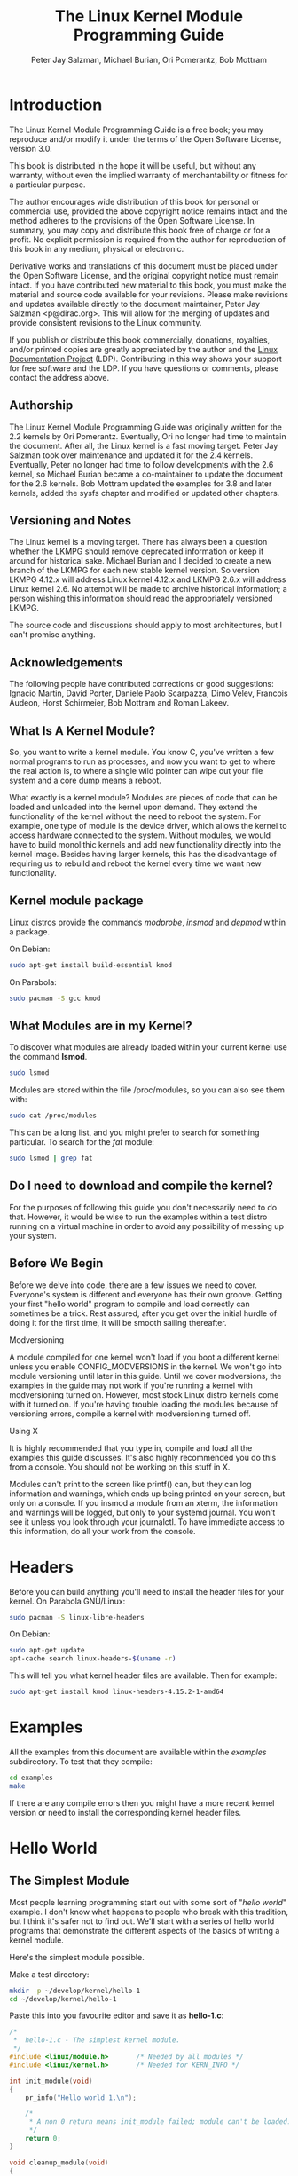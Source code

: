 #+TITLE: The Linux Kernel Module Programming Guide
#+AUTHOR: Peter Jay Salzman, Michael Burian, Ori Pomerantz, Bob Mottram
#+KEYWORDS: linux, kernel, kernel module, kernel programming
#+DESCRIPTION: How to make kernel modules for Linux
#+OPTIONS: ^:nil

* Introduction
The Linux Kernel Module Programming Guide is a free book; you may reproduce and/or modify it under the terms of the Open Software License, version 3.0.

This book is distributed in the hope it will be useful, but without any warranty, without even the implied warranty of merchantability or fitness for a particular purpose.

The author encourages wide distribution of this book for personal or commercial use, provided the above copyright notice remains intact and the method adheres to the provisions of the Open Software License. In summary, you may copy and distribute this book free of charge or for a profit. No explicit permission is required from the author for reproduction of this book in any medium, physical or electronic.

Derivative works and translations of this document must be placed under the Open Software License, and the original copyright notice must remain intact. If you have contributed new material to this book, you must make the material and source code available for your revisions. Please make revisions and updates available directly to the document maintainer, Peter Jay Salzman <p@dirac.org>. This will allow for the merging of updates and provide consistent revisions to the Linux community.

If you publish or distribute this book commercially, donations, royalties, and/or printed copies are greatly appreciated by the author and the [[http://www.tldp.org][Linux Documentation Project]] (LDP). Contributing in this way shows your support for free software and the LDP. If you have questions or comments, please contact the address above.

** Authorship

The Linux Kernel Module Programming Guide was originally written for the 2.2 kernels by Ori Pomerantz. Eventually, Ori no longer had time to maintain the document. After all, the Linux kernel is a fast moving target. Peter Jay Salzman took over maintenance and updated it for the 2.4 kernels. Eventually, Peter no longer had time to follow developments with the 2.6 kernel, so Michael Burian became a co-maintainer to update the document for the 2.6 kernels.  Bob Mottram updated the examples for 3.8 and later kernels, added the sysfs chapter and modified or updated other chapters.

** Versioning and Notes

The Linux kernel is a moving target. There has always been a question whether the LKMPG should remove deprecated information or keep it around for historical sake. Michael Burian and I decided to create a new branch of the LKMPG for each new stable kernel version. So version LKMPG 4.12.x will address Linux kernel 4.12.x and LKMPG 2.6.x will address Linux kernel 2.6. No attempt will be made to archive historical information; a person wishing this information should read the appropriately versioned LKMPG.

The source code and discussions should apply to most architectures, but I can't promise anything.

** Acknowledgements

The following people have contributed corrections or good suggestions: Ignacio Martin, David Porter, Daniele Paolo Scarpazza, Dimo Velev, Francois Audeon, Horst Schirmeier, Bob Mottram and Roman Lakeev.

** What Is A Kernel Module?

So, you want to write a kernel module. You know C, you've written a few normal programs to run as processes, and now you want to get to where the real action is, to where a single wild pointer can wipe out your file system and a core dump means a reboot.

What exactly is a kernel module? Modules are pieces of code that can be loaded and unloaded into the kernel upon demand. They extend the functionality of the kernel without the need to reboot the system. For example, one type of module is the device driver, which allows the kernel to access hardware connected to the system. Without modules, we would have to build monolithic kernels and add new functionality directly into the kernel image. Besides having larger kernels, this has the disadvantage of requiring us to rebuild and reboot the kernel every time we want new functionality.

** Kernel module package

Linux distros provide the commands /modprobe/, /insmod/ and /depmod/ within a package.

On Debian:

#+BEGIN_SRC sh
sudo apt-get install build-essential kmod
#+END_SRC

On Parabola:

#+begin_src sh
sudo pacman -S gcc kmod
#+end_src

** What Modules are in my Kernel?

To discover what modules are already loaded within your current kernel use the command *lsmod*.

#+BEGIN_SRC sh
sudo lsmod
#+END_SRC

Modules are stored within the file /proc/modules, so you can also see them with:

#+BEGIN_SRC sh
sudo cat /proc/modules
#+END_SRC

This can be a long list, and you might prefer to search for something particular. To search for the /fat/ module:

#+BEGIN_SRC sh
sudo lsmod | grep fat
#+END_SRC

** Do I need to download and compile the kernel?
For the purposes of following this guide you don't necessarily need to do that. However, it would be wise to run the examples within a test distro running on a virtual machine in order to avoid any possibility of messing up your system.
** Before We Begin
Before we delve into code, there are a few issues we need to cover. Everyone's system is different and everyone has their own groove. Getting your first "hello world" program to compile and load correctly can sometimes be a trick. Rest assured, after you get over the initial hurdle of doing it for the first time, it will be smooth sailing thereafter.

**** Modversioning

A module compiled for one kernel won't load if you boot a different kernel unless you enable CONFIG_MODVERSIONS in the kernel. We won't go into module versioning until later in this guide. Until we cover modversions, the examples in the guide may not work if you're running a kernel with modversioning turned on. However, most stock Linux distro kernels come with it turned on. If you're having trouble loading the modules because of versioning errors, compile a kernel with modversioning turned off.

**** Using X

It is highly recommended that you type in, compile and load all the examples this guide discusses. It's also highly recommended you do this from a console. You should not be working on this stuff in X.

Modules can't print to the screen like printf() can, but they can log information and warnings, which ends up being printed on your screen, but only on a console. If you insmod a module from an xterm, the information and warnings will be logged, but only to your systemd journal. You won't see it unless you look through your journalctl. To have immediate access to this information, do all your work from the console.

* Headers
Before you can build anything you'll need to install the header files for your kernel. On Parabola GNU/Linux:

#+begin_src sh
sudo pacman -S linux-libre-headers
#+end_src

On Debian:

#+BEGIN_SRC sh
sudo apt-get update
apt-cache search linux-headers-$(uname -r)
#+END_SRC

This will tell you what kernel header files are available. Then for example:

#+BEGIN_SRC sh
sudo apt-get install kmod linux-headers-4.15.2-1-amd64
#+END_SRC
* Examples
All the examples from this document are available within the /examples/ subdirectory. To test that they compile:

#+begin_src sh
cd examples
make
#+end_src

If there are any compile errors then you might have a more recent kernel version or need to install the corresponding kernel header files.
* Hello World
** The Simplest Module
Most people learning programming start out with some sort of "/hello world/" example. I don't know what happens to people who break with this tradition, but I think it's safer not to find out. We'll start with a series of hello world programs that demonstrate the different aspects of the basics of writing a kernel module.

Here's the simplest module possible.

Make a test directory:

#+BEGIN_SRC sh
mkdir -p ~/develop/kernel/hello-1
cd ~/develop/kernel/hello-1
#+END_SRC

Paste this into you favourite editor and save it as *hello-1.c*:

#+BEGIN_SRC c :file hello-1.c
/*
 *  hello-1.c - The simplest kernel module.
 */
#include <linux/module.h>       /* Needed by all modules */
#include <linux/kernel.h>       /* Needed for KERN_INFO */

int init_module(void)
{
    pr_info("Hello world 1.\n");

    /*
     * A non 0 return means init_module failed; module can't be loaded.
     */
    return 0;
}

void cleanup_module(void)
{
    pr_info("Goodbye world 1.\n");
}
#+END_SRC

Now you'll need a Makefile. If you copy and paste this change the indentation to use tabs, not spaces.

#+BEGIN_SRC makefile
obj-m += hello-1.o

all:
        make -C /lib/modules/$(shell uname -r)/build M=$(PWD) modules

clean:
        make -C /lib/modules/$(shell uname -r)/build M=$(PWD) clean
#+END_SRC

And finally just:

#+BEGIN_SRC sh
make
#+END_SRC

If all goes smoothly you should then find that you have a compiled *hello-1.ko* module. You can find info on it with the command:

#+BEGIN_SRC sh
sudo modinfo hello-1.ko
#+END_SRC

At this point the command:

#+BEGIN_SRC sh
sudo lsmod | grep hello
#+END_SRC

should return nothing. You can try loading your shiny new module with:

#+BEGIN_SRC sh
sudo insmod hello-1.ko
#+END_SRC

The dash character will get converted to an underscore, so when you again try:

#+BEGIN_SRC sh
sudo lsmod | grep hello
#+END_SRC

you should now see your loaded module. It can be removed again with:

#+BEGIN_SRC sh
sudo rmmod hello_1
#+END_SRC

Notice that the dash was replaced by an underscore. To see what just happened in the logs:

#+BEGIN_SRC sh
journalctl --since "1 hour ago" | grep kernel
#+END_SRC

You now know the basics of creating, compiling, installing and removing modules. Now for more of a description of how this module works.

Kernel modules must have at least two functions: a "start" (initialization) function called *init_module()* which is called when the module is insmoded into the kernel, and an "end" (cleanup) function called *cleanup_module()* which is called just before it is rmmoded. Actually, things have changed starting with kernel 2.3.13. You can now use whatever name you like for the
start and end functions of a module, and you'll learn how to do this in Section 2.3. In fact, the new method is the preferred method. However, many people still use init_module() and cleanup_module() for their start and end functions.

Typically, init_module() either registers a handler for something with the kernel, or it replaces one of the kernel functions with its own code (usually code to do something and then call the original function). The cleanup_module() function is supposed to undo whatever init_module() did, so the module can be unloaded safely.

Lastly, every kernel module needs to include linux/module.h. We needed to include *linux/kernel.h* only for the macro expansion for the pr_alert() log level, which you'll learn about in Section 2.1.1.

**** A point about coding style
Another thing which may not be immediately obvious to anyone getting started with kernel programming is that indentation within your code should be using *tabs* and *not spaces*. It's one of the coding conventions of the kernel. You may not like it, but you'll need to get used to it if you ever submit a patch upstream.
**** Introducing print macros

In the beginning there was *printk*, usually followed by a priority such as KERN_INFO or KERN_DEBUG. More recently this can also be expressed in abbreviated form using a set of print macros, such as *pr_info* and *pr_debug*. This just saves some mindless keyboard bashing and looks a bit neater. They can be found within *linux/printk.h*. Take time to read through the available priority macros.

**** About Compiling

Kernel modules need to be compiled a bit differently from regular userspace apps. Former kernel versions required us to care much about these settings, which are usually stored in Makefiles. Although hierarchically organized, many redundant settings accumulated in sublevel Makefiles and made them large and rather difficult to maintain. Fortunately, there is a new way of doing these things, called kbuild, and the build process for external loadable modules is now fully integrated into the standard kernel build mechanism. To learn more on how to compile modules which are not part of the official kernel (such as all the examples you'll find in this guide), see file *linux/Documentation/kbuild/modules.txt*.

Additional details about Makefiles for kernel modules are available in *linux/Documentation/kbuild/makefiles.txt*. Be sure to read this and the related files before starting to hack Makefiles. It'll probably save you lots of work.

#+BEGIN_QUOTE
Here's another exercise for the reader. See that comment above the return statement in init_module()? Change the return value to something negative, recompile and load the module again. What happens?
#+END_QUOTE

** Hello and Goodbye
In early kernel versions you had to use the *init_module* and *cleanup_module* functions, as in the first hello world example, but these days you can name those anything you want by using the *module_init* and *module_exit* macros. These macros are defined in *linux/init.h*. The only requirement is that your init and cleanup functions must be defined before calling the those macros, otherwise you'll get compilation errors. Here's an example of this technique:

#+BEGIN_SRC c :file hello-2.c
/*
 *  hello-2.c - Demonstrating the module_init() and module_exit() macros.
 *  This is preferred over using init_module() and cleanup_module().
 */
#include <linux/module.h>       /* Needed by all modules */
#include <linux/kernel.h>       /* Needed for KERN_INFO */
#include <linux/init.h>         /* Needed for the macros */

static int __init hello_2_init(void)
{
    pr_info("Hello, world 2\n");
    return 0;
}

static void __exit hello_2_exit(void)
{
    pr_info("Goodbye, world 2\n");
}

module_init(hello_2_init);
module_exit(hello_2_exit);
#+END_SRC

So now we have two real kernel modules under our belt. Adding another module is as simple as this:

#+BEGIN_SRC makefile
obj-m += hello-1.o
obj-m += hello-2.o

all:
    make -C /lib/modules/$(shell uname -r)/build M=$(PWD) modules

clean:
    make -C /lib/modules/$(shell uname -r)/build M=$(PWD) clean
#+END_SRC

Now have a look at linux/drivers/char/Makefile for a real world example. As you can see, some things get hardwired into the kernel (obj-y) but where are all those obj-m gone? Those familiar with shell scripts will easily be able to spot them. For those not, the obj-$(CONFIG_FOO) entries you see everywhere expand into obj-y or obj-m, depending on whether the CONFIG_FOO variable has been set to y or m. While we are at it, those were exactly the kind of variables that you have set in the linux/.config file, the last time when you said make menuconfig or something like that.

** The __init and __exit Macros
This demonstrates a feature of kernel 2.2 and later. Notice the change in the definitions of the init and cleanup functions. The *__init* macro causes the init function to be discarded and its memory freed once the init function finishes for built-in drivers, but not loadable modules. If you think about when the init function is invoked, this makes perfect sense.

There is also an *__initdata* which works similarly to *__init* but for init variables rather than functions.

The *__exit* macro causes the omission of the function when the module is built into the kernel, and like __init, has no effect for loadable modules. Again, if you consider when the cleanup function runs, this makes complete sense; built-in drivers don't need a cleanup function, while loadable modules do.

These macros are defined in *linux/init.h* and serve to free up kernel memory. When you boot your kernel and see something like Freeing unused kernel memory: 236k freed, this is precisely what the kernel is freeing.

#+BEGIN_SRC c :file hello-3.c
/*
 *  hello-3.c - Illustrating the __init, __initdata and __exit macros.
 */
#include <linux/module.h>       /* Needed by all modules */
#include <linux/kernel.h>       /* Needed for KERN_INFO */
#include <linux/init.h>         /* Needed for the macros */

static int hello3_data __initdata = 3;

static int __init hello_3_init(void)
{
    pr_info("Hello, world %d\n", hello3_data);
    return 0;
}

static void __exit hello_3_exit(void)
{
    pr_info("Goodbye, world 3\n");
}

module_init(hello_3_init);
module_exit(hello_3_exit);
#+END_SRC

** Licensing and Module Documentation
Honestly, who loads or even cares about proprietary modules? If you do then you might have seen something like this:

#+BEGIN_SRC txt
# insmod xxxxxx.o
Warning: loading xxxxxx.ko will taint the kernel: no license
  See http://www.tux.org/lkml/#export-tainted for information about tainted modules
Module xxxxxx loaded, with warnings
#+END_SRC

You can use a few macros to indicate the license for your module. Some examples are "GPL", "GPL v2", "GPL and additional rights", "Dual BSD/GPL", "Dual MIT/GPL", "Dual MPL/GPL" and "Proprietary". They're defined within *linux/module.h*.

To reference what license you're using a macro is available called *MODULE_LICENSE*. This and a few other macros describing the module are illustrated in the below example.

#+BEGIN_SRC c :file hello-4.c
/*
 *  hello-4.c - Demonstrates module documentation.
 */
#include <linux/module.h>       /* Needed by all modules */
#include <linux/kernel.h>       /* Needed for KERN_INFO */
#include <linux/init.h>         /* Needed for the macros */

MODULE_LICENSE("GPL");
MODULE_AUTHOR("Bob Mottram");
MODULE_DESCRIPTION("A sample driver");
MODULE_SUPPORTED_DEVICE("testdevice");

static int __init init_hello_4(void)
{
        pr_info("Hello, world 4\n");
        return 0;
}

static void __exit cleanup_hello_4(void)
{
        pr_info("Goodbye, world 4\n");
}

module_init(init_hello_4);
module_exit(cleanup_hello_4);
#+END_SRC

** Passing Command Line Arguments to a Module
Modules can take command line arguments, but not with the argc/argv you might be used to.

To allow arguments to be passed to your module, declare the variables that will take the values of the command line arguments as global and then use the module_param() macro, (defined in linux/moduleparam.h) to set the mechanism up. At runtime, insmod will fill the variables with any command line arguments that are given, like ./insmod mymodule.ko myvariable=5. The variable declarations and macros should be placed at the beginning of the module for clarity. The example code should clear up my admittedly lousy explanation.

The module_param() macro takes 3 arguments: the name of the variable, its type and permissions for the corresponding file in sysfs. Integer types can be signed as usual or unsigned. If you'd like to use arrays of integers or strings see module_param_array() and module_param_string().

#+BEGIN_SRC c
int myint = 3;
module_param(myint, int, 0);
#+END_SRC

Arrays are supported too, but things are a bit different now than they were in the olden days. To keep track of the number of parameters you need to pass a pointer to a count variable as third parameter. At your option, you could also ignore the count and pass NULL instead. We show both possibilities here:

#+BEGIN_SRC c
int myintarray[2];
module_param_array(myintarray, int, NULL, 0); /* not interested in count */

short myshortarray[4];
int count;
module_param_array(myshortarray, short, &count, 0); /* put count into "count" variable */
#+END_SRC

A good use for this is to have the module variable's default values set, like an port or IO address. If the variables contain the default values, then perform autodetection (explained elsewhere). Otherwise, keep the current value. This will be made clear later on.

Lastly, there's a macro function, *MODULE_PARM_DESC()*, that is used to document arguments that the module can take. It takes two parameters: a variable name and a free form string describing that variable.

#+BEGIN_SRC c :file hello-5.c
/*
 *  hello-5.c - Demonstrates command line argument passing to a module.
 */
#include <linux/module.h>
#include <linux/moduleparam.h>
#include <linux/kernel.h>
#include <linux/init.h>
#include <linux/stat.h>

MODULE_LICENSE("GPL");
MODULE_AUTHOR("Peter Jay Salzman");

static short int myshort = 1;
static int myint = 420;
static long int mylong = 9999;
static char *mystring = "blah";
static int myintArray[2] = { -1, -1 };
static int arr_argc = 0;

/*
 * module_param(foo, int, 0000)
 * The first param is the parameters name
 * The second param is it's data type
 * The final argument is the permissions bits,
 * for exposing parameters in sysfs (if non-zero) at a later stage.
 */

module_param(myshort, short, S_IRUSR | S_IWUSR | S_IRGRP | S_IWGRP);
MODULE_PARM_DESC(myshort, "A short integer");
module_param(myint, int, S_IRUSR | S_IWUSR | S_IRGRP | S_IROTH);
MODULE_PARM_DESC(myint, "An integer");
module_param(mylong, long, S_IRUSR);
MODULE_PARM_DESC(mylong, "A long integer");
module_param(mystring, charp, 0000);
MODULE_PARM_DESC(mystring, "A character string");

/*
 * module_param_array(name, type, num, perm);
 * The first param is the parameter's (in this case the array's) name
 * The second param is the data type of the elements of the array
 * The third argument is a pointer to the variable that will store the number
 * of elements of the array initialized by the user at module loading time
 * The fourth argument is the permission bits
 */
module_param_array(myintArray, int, &arr_argc, 0000);
MODULE_PARM_DESC(myintArray, "An array of integers");

static int __init hello_5_init(void)
{
    int i;
    pr_info("Hello, world 5\n=============\n");
    pr_info("myshort is a short integer: %hd\n", myshort);
    pr_info("myint is an integer: %d\n", myint);
    pr_info("mylong is a long integer: %ld\n", mylong);
    pr_info("mystring is a string: %s\n", mystring);
    for (i = 0; i < (sizeof myintArray / sizeof (int)); i++)
    {
        pr_info("myintArray[%d] = %d\n", i, myintArray[i]);
    }
    pr_info("got %d arguments for myintArray.\n", arr_argc);
    return 0;
}

static void __exit hello_5_exit(void)
{
    pr_info("Goodbye, world 5\n");
}

module_init(hello_5_init);
module_exit(hello_5_exit);
#+END_SRC

I would recommend playing around with this code:

#+BEGIN_SRC txt
# sudo insmod hello-5.ko mystring="bebop" mybyte=255 myintArray=-1
mybyte is an 8 bit integer: 255
myshort is a short integer: 1
myint is an integer: 20
mylong is a long integer: 9999
mystring is a string: bebop
myintArray is -1 and 420

# rmmod hello-5
Goodbye, world 5

# sudo insmod hello-5.ko mystring="supercalifragilisticexpialidocious" \
> mybyte=256 myintArray=-1,-1
mybyte is an 8 bit integer: 0
myshort is a short integer: 1
myint is an integer: 20
mylong is a long integer: 9999
mystring is a string: supercalifragilisticexpialidocious
myintArray is -1 and -1

# rmmod hello-5
Goodbye, world 5

# sudo insmod hello-5.ko mylong=hello
hello-5.o: invalid argument syntax for mylong: 'h'
#+END_SRC

** Modules Spanning Multiple Files
Sometimes it makes sense to divide a kernel module between several source files.

Here's an example of such a kernel module.

#+BEGIN_SRC c :file start.c
/*
 *  start.c - Illustration of multi filed modules
 */

#include <linux/kernel.h>       /* We're doing kernel work */
#include <linux/module.h>       /* Specifically, a module */

int init_module(void)
{
    pr_info("Hello, world - this is the kernel speaking\n");
    return 0;
}
#+END_SRC

The next file:

#+BEGIN_SRC c :file stop.c
/*
 *  stop.c - Illustration of multi filed modules
 */

#include <linux/kernel.h>       /* We're doing kernel work */
#include <linux/module.h>       /* Specifically, a module  */

void cleanup_module()
{
    pr_info("Short is the life of a kernel module\n");
}
#+END_SRC

And finally, the makefile:

#+BEGIN_SRC makefile
obj-m += hello-1.o
obj-m += hello-2.o
obj-m += hello-3.o
obj-m += hello-4.o
obj-m += hello-5.o
obj-m += startstop.o
startstop-objs := start.o stop.o

all:
    make -C /lib/modules/$(shell uname -r)/build M=$(PWD) modules

clean:
    make -C /lib/modules/$(shell uname -r)/build M=$(PWD) clean
#+END_SRC

This is the complete makefile for all the examples we've seen so far. The first five lines are nothing special, but for the last example we'll need two lines. First we invent an object name for our combined module, second we tell make what object files are part of that module.

** Building modules for a precompiled kernel
Obviously, we strongly suggest you to recompile your kernel, so that you can enable a number of useful debugging features, such as forced module unloading (*MODULE_FORCE_UNLOAD*): when this option is enabled, you can force the kernel to unload a module even when it believes it is unsafe, via a *sudo rmmod -f module* command. This option can save you a lot of time and a number of reboots during the development of a module. If you don't want to recompile your kernel then you should consider running the examples within a test distro on a virtual machine. If you mess anything up then you can easily reboot or restore the VM.

There are a number of cases in which you may want to load your module into a precompiled running kernel, such as the ones shipped with common Linux distributions, or a kernel you have compiled in the past. In certain circumstances you could require to compile and insert a module into a running kernel which you are not allowed to recompile, or on a machine that you prefer not to reboot. If you can't think of a case that will force you to use modules for a precompiled kernel you might want to skip this and treat the rest of this chapter as a big footnote.

Now, if you just install a kernel source tree, use it to compile your kernel module and you try to insert your module into the kernel, in most cases you would obtain an error as follows:

#+BEGIN_SRC txt
insmod: error inserting 'poet_atkm.ko': -1 Invalid module format
#+END_SRC

Less cryptical information are logged to the systemd journal:

#+BEGIN_SRC txt
Jun  4 22:07:54 localhost kernel: poet_atkm: version magic '2.6.5-1.358custom 686
REGPARM 4KSTACKS gcc-3.3' should be '2.6.5-1.358 686 REGPARM 4KSTACKS gcc-3.3'
#+END_SRC

In other words, your kernel refuses to accept your module because version strings (more precisely, version magics) do not match. Incidentally, version magics are stored in the module object in the form of a static string, starting with vermagic:. Version data are inserted in your module when it is linked against the *init/vermagic.o* file. To inspect version magics and other strings stored in a given module, issue the modinfo module.ko command:

#+BEGIN_SRC txt
# sudo modinfo hello-4.ko
license:        GPL
author:         Bob Mottram <bob@freedombone.net>
description:    A sample driver
vermagic:       4.15.2-1.358 amd64 REGPARM 4KSTACKS gcc-4.9.2
depends:
#+END_SRC

To overcome this problem we could resort to the *--force-vermagic* option, but this solution is potentially unsafe, and unquestionably inacceptable in production modules. Consequently, we want to compile our module in an environment which was identical to the one in which our precompiled kernel was built. How to do this, is the subject of the remainder of this chapter.

First of all, make sure that a kernel source tree is available, having exactly the same version as your current kernel. Then, find the configuration file which was used to compile your precompiled kernel. Usually, this is available in your current /boot directory, under a name like config-2.6.x. You may just want to copy it to your kernel source tree: *cp /boot/config-`uname -r` /usr/src/linux-`uname -r`/.config*.

Let's focus again on the previous error message: a closer look at the version magic strings suggests that, even with two configuration files which are exactly the same, a slight difference in the version magic could be possible, and it is sufficient to prevent insertion of the module into the kernel. That slight difference, namely the custom string which appears in the module's version magic and not in the kernel's one, is due to a modification with respect to the original, in the makefile that some distribution include. Then, examine your */usr/src/linux/Makefile*, and make sure that the specified version information matches exactly the one used for your current kernel. For example, you makefile could start as follows:

#+BEGIN_SRC makefile
VERSION = 4
PATCHLEVEL = 7
SUBLEVEL = 4
EXTRAVERSION = -1.358custom
#+END_SRC

In this case, you need to restore the value of symbol *EXTRAVERSION* to -1.358. We suggest to keep a backup copy of the makefile used to compile your kernel available in */lib/modules/4.15.2-1.358/build*. A simple *cp /lib/modules/`uname-r`/build/Makefile /usr/src/linux-`uname -r`* should suffice. Additionally, if you already started a kernel build with the previous (wrong) Makefile, you should also rerun make, or directly modify symbol UTS_RELEASE in file */usr/src/linux-4.15.2/include/linux/version.h* according to contents of file */lib/modules/4.15.2/build/include/linux/version.h*, or overwrite the latter with the first.

Now, please run make to update configuration and version headers and objects:

#+BEGIN_SRC txt
# make
CHK     include/linux/version.h
UPD     include/linux/version.h
SYMLINK include/asm -> include/asm-i386
SPLIT   include/linux/autoconf.h -> include/config/*
HOSTCC  scripts/basic/fixdep
HOSTCC  scripts/basic/split-include
HOSTCC  scripts/basic/docproc
HOSTCC  scripts/conmakehash
HOSTCC  scripts/kallsyms
CC      scripts/empty.o
#+END_SRC

If you do not desire to actually compile the kernel, you can interrupt the build process (CTRL-C) just after the SPLIT line, because at that time, the files you need will be are ready. Now you can turn back to the directory of your module and compile it: It will be built exactly according your current kernel settings, and it will load into it without any errors.

* Preliminaries
** How modules begin and end
A program usually begins with a *main()* function, executes a bunch of instructions and terminates upon completion of those instructions. Kernel modules work a bit differently. A module always begin with either the init_module or the function you specify with module_init call. This is the entry function for modules; it tells the kernel what functionality the module provides and sets up the kernel to run the module's functions when they're needed. Once it does this, entry function returns and the module does nothing until the kernel wants to do something with the code that the module provides.

All modules end by calling either *cleanup_module* or the function you specify with the *module_exit* call. This is the exit function for modules; it undoes whatever entry function did. It unregisters the functionality that the entry function registered.

Every module must have an entry function and an exit function. Since there's more than one way to specify entry and exit functions, I'll try my best to use the terms `entry function' and `exit function', but if I slip and simply refer to them as init_module and cleanup_module, I think you'll know what I mean.

** Functions available to modules
Programmers use functions they don't define all the time. A prime example of this is *printf()*. You use these library functions which are provided by the standard C library, libc. The definitions for these functions don't actually enter your program until the linking stage, which insures that the code (for printf() for example) is available, and fixes the call instruction to point to that code.

Kernel modules are different here, too. In the hello world example, you might have noticed that we used a function, *pr_info()* but didn't include a standard I/O library. That's because modules are object files whose symbols get resolved upon insmod'ing. The definition for the symbols comes from the kernel itself; the only external functions you can use are the ones provided by the kernel. If you're curious about what symbols have been exported by your kernel, take a look at */proc/kallsyms*.

One point to keep in mind is the difference between library functions and system calls. Library functions are higher level, run completely in user space and provide a more convenient interface for the programmer to the functions that do the real work --- system calls. System calls run in kernel mode on the user's behalf and are provided by the kernel itself. The library function printf() may look like a very general printing function, but all it really does is format the data into strings and write the string data using the low-level system call write(), which then sends the data to standard output.

Would you like to see what system calls are made by printf()? It's easy! Compile the following program:

#+BEGIN_SRC c
#include <stdio.h>

int main(void)
{
    printf("hello");
    return 0;
}
#+END_SRC

with *gcc -Wall -o hello hello.c*. Run the exectable with *strace ./hello*. Are you impressed? Every line you see corresponds to a system call. [[https://strace.io/][strace]] is a handy program that gives you details about what system calls a program is making, including which call is made, what its arguments are and what it returns. It's an invaluable tool for figuring out things like what files a program is trying to access. Towards the end, you'll see a line which looks like write (1, "hello", 5hello). There it is. The face behind the printf() mask. You may not be familiar with write, since most people use library functions for file I/O (like fopen, fputs, fclose). If that's the case, try looking at man 2 write. The 2nd man section is devoted to system calls (like kill() and read()). The 3rd man section is devoted to library calls, which you would probably be more familiar with (like cosh() and random()).

You can even write modules to replace the kernel's system calls, which we'll do shortly. Crackers often make use of this sort of thing for backdoors or trojans, but you can write your own modules to do more benign things, like have the kernel write Tee hee, that tickles! everytime someone tries to delete a file on your system.

** User Space vs Kernel Space
A kernel is all about access to resources, whether the resource in question happens to be a video card, a hard drive or even memory. Programs often compete for the same resource. As I just saved this document, updatedb started updating the locate database. My vim session and updatedb are both using the hard drive concurrently. The kernel needs to keep things orderly, and not give users access to resources whenever they feel like it. To this end, a CPU can run in different modes. Each mode gives a different level of freedom to do what you want on the system. The Intel 80386 architecture had 4 of these modes, which were called rings. Unix uses only two rings; the highest ring (ring 0, also known as `supervisor mode' where everything is allowed to happen) and the lowest ring, which is called `user mode'.

Recall the discussion about library functions vs system calls. Typically, you use a library function in user mode. The library function calls one or more system calls, and these system calls execute on the library function's behalf, but do so in supervisor mode since they are part of the kernel itself. Once the system call completes its task, it returns and execution gets transfered back to user mode.

** Name Space
When you write a small C program, you use variables which are convenient and make sense to the reader. If, on the other hand, you're writing routines which will be part of a bigger problem, any global variables you have are part of a community of other peoples' global variables; some of the variable names can clash. When a program has lots of global variables which aren't meaningful enough to be distinguished, you get namespace pollution. In large projects, effort must be made to remember reserved names, and to find ways to develop a scheme for naming unique variable names and symbols.

When writing kernel code, even the smallest module will be linked against the entire kernel, so this is definitely an issue. The best way to deal with this is to declare all your variables as static and to use a well-defined prefix for your symbols. By convention, all kernel prefixes are lowercase. If you don't want to declare everything as static, another option is to declare a symbol table and register it with a kernel. We'll get to this later.

The file */proc/kallsyms* holds all the symbols that the kernel knows about and which are therefore accessible to your modules since they share the kernel's codespace.

** Code space
Memory management is a very complicated subject and the majority of O'Reilly's "/Understanding The Linux Kernel/" exclusively covers memory management! We're not setting out to be experts on memory managements, but we do need to know a couple of facts to even begin worrying about writing real modules.

If you haven't thought about what a segfault really means, you may be surprised to hear that pointers don't actually point to memory locations. Not real ones, anyway. When a process is created, the kernel sets aside a portion of real physical memory and hands it to the process to use for its executing code, variables, stack, heap and other things which a computer scientist would know about. This memory begins with 0x00000000 and extends up to whatever it needs to be. Since the memory space for any two processes don't overlap, every process that can access a memory address, say 0xbffff978, would be accessing a different location in real physical memory! The processes would be accessing an index named 0xbffff978 which points to some kind of offset into the region of memory set aside for that particular process. For the most part, a process like our Hello, World program can't access the space of another process, although there are ways which we'll talk about later.

The kernel has its own space of memory as well. Since a module is code which can be dynamically inserted and removed in the kernel (as opposed to a semi-autonomous object), it shares the kernel's codespace rather than having its own. Therefore, if your module segfaults, the kernel segfaults. And if you start writing over data because of an off-by-one error, then you're trampling on kernel data (or code). This is even worse than it sounds, so try your best to be careful.

By the way, I would like to point out that the above discussion is true for any operating system which uses a monolithic kernel. This isn't quite the same thing as /"building all your modules into the kernel"/, although the idea is the same. There are things called microkernels which have modules which get their own codespace. The GNU Hurd and the Magenta kernel of Google Fuchsia are two examples of a microkernel.

** Device Drivers
One class of module is the device driver, which provides functionality for hardware like a serial port. On unix, each piece of hardware is represented by a file located in /dev named a device file which provides the means to communicate with the hardware. The device driver provides the communication on behalf of a user program. So the es1370.o sound card device driver might connect the /dev/sound device file to the Ensoniq IS1370 sound card. A userspace program like mp3blaster can use /dev/sound without ever knowing what kind of sound card is installed.

**** Major and Minor Numbers

Let's look at some device files. Here are device files which represent the first three partitions on the primary master IDE hard drive:

#+BEGIN_SRC sh
# ls -l /dev/hda[1-3]
brw-rw----  1 root  disk  3, 1 Jul  5  2000 /dev/hda1
brw-rw----  1 root  disk  3, 2 Jul  5  2000 /dev/hda2
brw-rw----  1 root  disk  3, 3 Jul  5  2000 /dev/hda3
#+END_SRC

Notice the column of numbers separated by a comma? The first number is called the device's major number. The second number is the minor number. The major number tells you which driver is used to access the hardware. Each driver is assigned a unique major number; all device files with the same major number are controlled by the same driver. All the above major numbers are 3, because they're all controlled by the same driver.

The minor number is used by the driver to distinguish between the various hardware it controls. Returning to the example above, although all three devices are handled by the same driver they have unique minor numbers because the driver sees them as being different pieces of hardware.

Devices are divided into two types: character devices and block devices. The difference is that block devices have a buffer for requests, so they can choose the best order in which to respond to the requests. This is important in the case of storage devices, where it's faster to read or write sectors which are close to each other, rather than those which are further apart. Another difference is that block devices can only accept input and return output in blocks (whose size can vary according to the device), whereas character devices are allowed to use as many or as few bytes as they like. Most devices in the world are character, because they don't need this type of buffering, and they don't operate with a fixed block size. You can tell whether a device file is for a block device or a character device by looking at the first character in the output of ls -l. If it's `b' then it's a block device, and if it's `c' then it's a character device. The devices you see above are block devices. Here are some character devices (the serial ports):

#+BEGIN_SRC sh
crw-rw----  1 root  dial 4, 64 Feb 18 23:34 /dev/ttyS0
crw-r-----  1 root  dial 4, 65 Nov 17 10:26 /dev/ttyS1
crw-rw----  1 root  dial 4, 66 Jul  5  2000 /dev/ttyS2
crw-rw----  1 root  dial 4, 67 Jul  5  2000 /dev/ttyS3
#+END_SRC

If you want to see which major numbers have been assigned, you can look at /usr/src/linux/Documentation/devices.txt.

When the system was installed, all of those device files were created by the mknod command. To create a new char device named `coffee' with major/minor number 12 and 2, simply do mknod /dev/coffee c 12 2. You don't have to put your device files into /dev, but it's done by convention. Linus put his device files in /dev, and so should you. However, when creating a device file for testing purposes, it's probably OK to place it in your working directory where you compile the kernel module. Just be sure to put it in the right place when you're done writing the device driver.

I would like to make a few last points which are implicit from the above discussion, but I'd like to make them explicit just in case. When a device file is accessed, the kernel uses the major number of the file to determine which driver should be used to handle the access. This means that the kernel doesn't really need to use or even know about the minor number. The driver itself is the only thing that cares about the minor number. It uses the minor number to distinguish between different pieces of hardware.

By the way, when I say /"hardware"/, I mean something a bit more abstract than a PCI card that you can hold in your hand. Look at these two device files:

#+BEGIN_SRC sh
% ls -l /dev/sda /dev/sdb
brw-rw---- 1 root disk 8,  0 Jan  3 09:02 /dev/sda
brw-rw---- 1 root disk 8, 16 Jan  3 09:02 /dev/sdb
#+END_SRC

By now you can look at these two device files and know instantly that they are block devices and are handled by same driver (block major 8). Sometimes two device files with the same major but different minor number can actually represent the same piece of physical hardware. So just be aware that the word "hardware" in our discussion can mean something very abstract.

* Character Device drivers
** The file_operations Structure
The file_operations structure is defined in */usr/include/linux/fs.h*, and holds pointers to functions defined by the driver that perform various operations on the device. Each field of the structure corresponds to the address of some function defined by the driver to handle a requested operation.

For example, every character driver needs to define a function that reads from the device. The file_operations structure holds the address of the module's function that performs that operation. Here is what the definition looks like for kernel 3.0:

#+BEGIN_SRC c
struct file_operations {
    struct module *owner;
    loff_t (*llseek) (struct file *, loff_t, int);
    ssize_t (*read) (struct file *, char __user *, size_t, loff_t *);
    ssize_t (*write) (struct file *, const char __user *, size_t, loff_t *);
    ssize_t (*aio_read) (struct kiocb *, const struct iovec *, unsigned long, loff_t);
    ssize_t (*aio_write) (struct kiocb *, const struct iovec *, unsigned long, loff_t);
    int (*iterate) (struct file *, struct dir_context *);
    unsigned int (*poll) (struct file *, struct poll_table_struct *);
    long (*unlocked_ioctl) (struct file *, unsigned int, unsigned long);
    long (*compat_ioctl) (struct file *, unsigned int, unsigned long);
    int (*mmap) (struct file *, struct vm_area_struct *);
    int (*open) (struct inode *, struct file *);
    int (*flush) (struct file *, fl_owner_t id);
    int (*release) (struct inode *, struct file *);
    int (*fsync) (struct file *, loff_t, loff_t, int datasync);
    int (*aio_fsync) (struct kiocb *, int datasync);
    int (*fasync) (int, struct file *, int);
    int (*lock) (struct file *, int, struct file_lock *);
    ssize_t (*sendpage) (struct file *, struct page *, int, size_t, loff_t *, int);
    unsigned long (*get_unmapped_area)(struct file *, unsigned long, unsigned long, unsigned long, unsigned long);
    int (*check_flags)(int);
    int (*flock) (struct file *, int, struct file_lock *);
    ssize_t (*splice_write)(struct pipe_inode_info *, struct file *, loff_t *, size_t, unsigned int);
    ssize_t (*splice_read)(struct file *, loff_t *, struct pipe_inode_info *, size_t, unsigned int);
    int (*setlease)(struct file *, long, struct file_lock **);
    long (*fallocate)(struct file *file, int mode, loff_t offset,
              loff_t len);
    int (*show_fdinfo)(struct seq_file *m, struct file *f);
};
#+END_SRC

Some operations are not implemented by a driver. For example, a driver that handles a video card won't need to read from a directory structure. The corresponding entries in the file_operations structure should be set to NULL.

There is a gcc extension that makes assigning to this structure more convenient. You'll see it in modern drivers, and may catch you by surprise. This is what the new way of assigning to the structure looks like:

#+BEGIN_SRC c
struct file_operations fops = {
        read: device_read,
        write: device_write,
        open: device_open,
        release: device_release
};
#+END_SRC

However, there's also a C99 way of assigning to elements of a structure, and this is definitely preferred over using the GNU extension. The version of gcc the author used when writing this, 2.95, supports the new C99 syntax. You should use this syntax in case someone wants to port your driver. It will help with compatibility:

#+BEGIN_SRC c
struct file_operations fops = {
        .read = device_read,
        .write = device_write,
        .open = device_open,
        .release = device_release
};
#+END_SRC

The meaning is clear, and you should be aware that any member of the structure which you don't explicitly assign will be initialized to NULL by gcc.

An instance of struct file_operations containing pointers to functions that are used to implement read, write, open, ... syscalls is commonly named fops.

** The file structure

Each device is represented in the kernel by a file structure, which is defined in *linux/fs.h*. Be aware that a file is a kernel level structure and never appears in a user space program. It's not the same thing as a *FILE*, which is defined by glibc and would never appear in a kernel space function. Also, its name is a bit misleading; it represents an abstract open `file', not a file on a disk, which is represented by a structure named inode.

An instance of struct file is commonly named filp. You'll also see it refered to as struct file file. Resist the temptation.

Go ahead and look at the definition of file. Most of the entries you see, like struct dentry aren't used by device drivers, and you can ignore them. This is because drivers don't fill file directly; they only use structures contained in file which are created elsewhere.

** Registering A Device
As discussed earlier, char devices are accessed through device files, usually located in /dev. This is by convention. When writing a driver, it's OK to put the device file in your current directory. Just make sure you place it in /dev for a production driver. The major number tells you which driver handles which device file. The minor number is used only by the driver itself to differentiate which device it's operating on, just in case the driver handles more than one device.

Adding a driver to your system means registering it with the kernel. This is synonymous with assigning it a major number during the module's initialization. You do this by using the register_chrdev function, defined by linux/fs.h.

#+BEGIN_SRC c
int register_chrdev(unsigned int major, const char *name, struct file_operations *fops);
#+END_SRC

where unsigned int major is the major number you want to request, /const char *name/ is the name of the device as it'll appear in */proc/devices* and /struct file_operations *fops/ is a pointer to the file_operations table for your driver. A negative return value means the registration failed. Note that we didn't pass the minor number to register_chrdev. That's because the kernel doesn't care about the minor number; only our driver uses it.

Now the question is, how do you get a major number without hijacking one that's already in use? The easiest way would be to look through Documentation /devices.txt and pick an unused one. That's a bad way of doing things because you'll never be sure if the number you picked will be assigned later. The answer is that you can ask the kernel to assign you a dynamic major number.

If you pass a major number of 0 to register_chrdev, the return value will be the dynamically allocated major number. The downside is that you can't make a device file in advance, since you don't know what the major number will be. There are a couple of ways to do this. First, the driver itself can print the newly assigned number and we can make the device file by hand. Second, the newly registered device will have an entry in */proc/devices*, and we can either make the device file by hand or write a shell script to read the file in and make the device file. The third method is we can have our driver make the the device file using the *device_create* function after a successful registration and *device_destroy* during the call to cleanup_module.

** Unregistering A Device
We can't allow the kernel module to be rmmod'ed whenever root feels like it. If the device file is opened by a process and then we remove the kernel module, using the file would cause a call to the memory location where the appropriate function (read/write) used to be. If we're lucky, no other code was loaded there, and we'll get an ugly error message. If we're unlucky, another kernel module was loaded into the same location, which means a jump into the middle of another function within the kernel. The results of this would be impossible to predict, but they can't be very positive.

Normally, when you don't want to allow something, you return an error code (a negative number) from the function which is supposed to do it. With cleanup_module that's impossible because it's a void function. However, there's a counter which keeps track of how many processes are using your module. You can see what it's value is by looking at the 3rd field of */proc/modules*. If this number isn't zero, rmmod will fail. Note that you don't have to check the counter from within cleanup_module because the check will be performed for you by the system call sys_delete_module, defined in *linux/module.c*. You shouldn't use this counter directly, but there are functions defined in *linux/module.h* which let you increase, decrease and display this counter:

 * try_module_get(THIS_MODULE): Increment the use count.
 * module_put(THIS_MODULE): Decrement the use count.

It's important to keep the counter accurate; if you ever do lose track of the correct usage count, you'll never be able to unload the module; it's now reboot time, boys and girls. This is bound to happen to you sooner or later during a module's development.

** chardev.c
The next code sample creates a char driver named chardev. You can cat its device file.

#+BEGIN_SRC bash
cat /proc/devices
#+END_SRC

(or open the file with a program) and the driver will put the number of times the device file has been read from into the file. We don't support writing to the file (like *echo "hi" > /dev/hello*), but catch these attempts and tell the user that the operation isn't supported. Don't worry if you don't see what we do with the data we read into the buffer; we don't do much with it. We simply read in the data and print a message acknowledging that we received it.

#+BEGIN_SRC c :file chardev.c
/*
 *  chardev.c: Creates a read-only char device that says how many times
 *  you've read from the dev file
 */

#include <linux/kernel.h>
#include <linux/module.h>
#include <linux/fs.h>
#include <linux/init.h>
#include <linux/delay.h>
#include <linux/device.h>
#include <linux/irq.h>
#include <asm/uaccess.h>
#include <asm/irq.h>
#include <asm/io.h>
#include <linux/poll.h>
#include <linux/cdev.h>

/*
 *  Prototypes - this would normally go in a .h file
 */
int init_module(void);
void cleanup_module(void);
static int device_open(struct inode *, struct file *);
static int device_release(struct inode *, struct file *);
static ssize_t device_read(struct file *, char *, size_t, loff_t *);
static ssize_t device_write(struct file *, const char *, size_t, loff_t *);

#define SUCCESS 0
#define DEVICE_NAME "chardev"   /* Dev name as it appears in /proc/devices   */
#define BUF_LEN 80              /* Max length of the message from the device */

/*
 * Global variables are declared as static, so are global within the file.
 */

static int Major;               /* Major number assigned to our device driver */
static int Device_Open = 0;     /* Is device open?
                                 * Used to prevent multiple access to device */
static char msg[BUF_LEN];       /* The msg the device will give when asked */
static char *msg_Ptr;

static struct class *cls;

static struct file_operations chardev_fops = {
    .read = device_read,
    .write = device_write,
    .open = device_open,
    .release = device_release
};

/*
 * This function is called when the module is loaded
 */
int init_module(void)
{
    Major = register_chrdev(0, DEVICE_NAME, &chardev_fops);

    if (Major < 0) {
        pr_alert("Registering char device failed with %d\n", Major);
        return Major;
    }

    pr_info("I was assigned major number %d.\n", Major);

    cls = class_create(THIS_MODULE, DEVICE_NAME);
    device_create(cls, NULL, MKDEV(Major, 0), NULL, DEVICE_NAME);

    pr_info("Device created on /dev/%s\n", DEVICE_NAME);

    return SUCCESS;
}

/*
 * This function is called when the module is unloaded
 */
void cleanup_module(void)
{
    device_destroy(cls, MKDEV(Major, 0));
    class_destroy(cls);

    /*
     * Unregister the device
     */
    unregister_chrdev(Major, DEVICE_NAME);
}

/*
 * Methods
 */

/*
 * Called when a process tries to open the device file, like
 * "cat /dev/mycharfile"
 */
static int device_open(struct inode *inode, struct file *file)
{
    static int counter = 0;

    if (Device_Open)
        return -EBUSY;

    Device_Open++;
    sprintf(msg, "I already told you %d times Hello world!\n", counter++);
    msg_Ptr = msg;
    try_module_get(THIS_MODULE);

    return SUCCESS;
}

/*
 * Called when a process closes the device file.
 */
static int device_release(struct inode *inode, struct file *file)
{
    Device_Open--;          /* We're now ready for our next caller */

    /*
     * Decrement the usage count, or else once you opened the file, you'll
     * never get get rid of the module.
     */
    module_put(THIS_MODULE);

    return SUCCESS;
}

/*
 * Called when a process, which already opened the dev file, attempts to
 * read from it.
 */
static ssize_t device_read(struct file *filp,   /* see include/linux/fs.h   */
                           char *buffer,        /* buffer to fill with data */
                           size_t length,       /* length of the buffer     */
                           loff_t * offset)
{
    /*
     * Number of bytes actually written to the buffer
     */
    int bytes_read = 0;

    /*
     * If we're at the end of the message,
     * return 0 signifying end of file
     */
    if (*msg_Ptr == 0)
        return 0;

    /*
     * Actually put the data into the buffer
     */
    while (length && *msg_Ptr) {

        /*
         * The buffer is in the user data segment, not the kernel
         * segment so "*" assignment won't work.  We have to use
         * put_user which copies data from the kernel data segment to
         * the user data segment.
         */
        put_user(*(msg_Ptr++), buffer++);

        length--;
        bytes_read++;
    }

    /*
     * Most read functions return the number of bytes put into the buffer
     */
    return bytes_read;
}

/*
 * Called when a process writes to dev file: echo "hi" > /dev/hello
 */
static ssize_t device_write(struct file *filp,
                            const char *buff,
                            size_t len,
                            loff_t * off)
{
    pr_alert("Sorry, this operation isn't supported.\n");
    return -EINVAL;
}
#+END_SRC

** Writing Modules for Multiple Kernel Versions
The system calls, which are the major interface the kernel shows to the processes, generally stay the same across versions. A new system call may be added, but usually the old ones will behave exactly like they used to. This is necessary for backward compatibility -- a new kernel version is not supposed to break regular processes. In most cases, the device files will also remain the same. On the other hand, the internal interfaces within the kernel can and do change between versions.

The Linux kernel versions are divided between the stable versions (n.$<$even number$>$.m) and the development versions (n.$<$odd number$>$.m). The development versions include all the cool new ideas, including those which will be considered a mistake, or reimplemented, in the next version. As a result, you can't trust the interface to remain the same in those versions (which is why I don't bother to support them in this book, it's too much work and it would become dated too quickly). In the stable versions, on the other hand, we can expect the interface to remain the same regardless of the bug fix version (the m number).

There are differences between different kernel versions, and if you want to support multiple kernel versions, you'll find yourself having to code conditional compilation directives. The way to do this to compare the macro LINUX_VERSION_CODE to the macro KERNEL_VERSION. In version a.b.c of the kernel, the value of this macro would be $2^{16}a+2^{8}b+c$.

While previous versions of this guide showed how you can write backward compatible code with such constructs in great detail, we decided to break with this tradition for the better. People interested in doing such might now use a LKMPG with a version matching to their kernel. We decided to version the LKMPG like the kernel, at least as far as major and minor number are concerned. We use the patchlevel for our own versioning so use LKMPG version 2.4.x for kernels 2.4.x, use LKMPG version 2.6.x for kernels 2.6.x and so on. Also make sure that you always use current, up to date versions of both, kernel and guide.

You might already have noticed that recent kernels look different. In case you haven't they look like 2.6.x.y now. The meaning of the first three items basically stays the same, but a subpatchlevel has been added and will indicate security fixes till the next stable patchlevel is out. So people can choose between a stable tree with security updates and use the latest kernel as developer tree. Search the kernel mailing list archives if you're interested in the full story.

* The /proc File System
In Linux, there is an additional mechanism for the kernel and kernel modules to send information to processes --- the */proc* file system. Originally designed to allow easy access to information about processes (hence the name), it is now used by every bit of the kernel which has something interesting to report, such as */proc/modules* which provides the list of modules and */proc/meminfo* which stats memory usage statistics.

The method to use the proc file system is very similar to the one used with device drivers --- a structure is created with all the information needed for the */proc* file, including pointers to any handler functions (in our case there is only one, the one called when somebody attempts to read from the */proc* file). Then, init_module registers the structure with the kernel and cleanup_module unregisters it.

Normal file systems are located on a disk, rather than just in memory (which is where */proc* is), and in that case the inode number is a pointer to a disk location where the file's index-node (inode for short) is located. The inode contains information about the file, for example the file's permissions, together with a pointer to the disk location or locations where the file's data can be found.

Because we don't get called when the file is opened or closed, there's nowhere for us to put try_module_get and try_module_put in this module, and if the file is opened and then the module is removed, there's no way to avoid the consequences.

Here a simple example showing how to use a */proc* file. This is the HelloWorld for the */proc* filesystem. There are three parts: create the file */proc/ helloworld* in the function init_module, return a value (and a buffer) when the file */proc/helloworld* is read in the callback function *procfile_read*, and delete the file */proc/helloworld* in the function cleanup_module.

The */proc/helloworld* is created when the module is loaded with the function *proc_create*. The return value is a *struct proc_dir_entry* , and it will be used to configure the file */proc/helloworld* (for example, the owner of this file). A null return value means that the creation has failed.

Each time, everytime the file */proc/helloworld* is read, the function *procfile_read* is called. Two parameters of this function are very important: the buffer (the first parameter) and the offset (the third one). The content of the buffer will be returned to the application which read it (for example the cat command). The offset is the current position in the file. If the return value of the function isn't null, then this function is called again. So be careful with this function, if it never returns zero, the read function is called endlessly.

#+BEGIN_SRC txt
# cat /proc/helloworld
HelloWorld!
#+END_SRC

#+BEGIN_SRC c :file procfs1.c
/*
 procfs1.c
*/

#include <linux/module.h>
#include <linux/kernel.h>
#include <linux/proc_fs.h>
#include <linux/uaccess.h>

#define procfs_name "helloworld"

struct proc_dir_entry *Our_Proc_File;


ssize_t procfile_read(struct file *filePointer,char *buffer,
                      size_t buffer_length, loff_t * offset)
{
    int ret=0;
    if(strlen(buffer) ==0) {
        pr_info("procfile read %s\n",filePointer->f_path.dentry->d_name.name);
        ret=copy_to_user(buffer,"HelloWorld!\n",sizeof("HelloWorld!\n"));
        ret=sizeof("HelloWorld!\n");
    }
    return ret;

}

static const struct file_operations proc_file_fops = {
    .owner = THIS_MODULE,
    .read  = procfile_read,
};

int init_module()
{
    Our_Proc_File = proc_create(procfs_name,0644,NULL,&proc_file_fops);
    if(NULL==Our_Proc_File) {
        proc_remove(Our_Proc_File);
        pr_alert("Error:Could not initialize /proc/%s\n",procfs_name);
        return -ENOMEM;
    }

    pr_info("/proc/%s created\n", procfs_name);
    return 0;
}

void cleanup_module()
{
    proc_remove(Our_Proc_File);
    pr_info("/proc/%s removed\n", procfs_name);
}
#+END_SRC

** Read and Write a /proc File
We have seen a very simple example for a /proc file where we only read the file /proc/helloworld. It's also possible to write in a /proc file. It works the same way as read, a function is called when the /proc file is written. But there is a little difference with read, data comes from user, so you have to import data from user space to kernel space (with copy_from_user or get_user)

The reason for copy_from_user or get_user is that Linux memory (on Intel architecture, it may be different under some other processors) is segmented. This means that a pointer, by itself, does not reference a unique location in memory, only a location in a memory segment, and you need to know which memory segment it is to be able to use it. There is one memory segment for the kernel, and one for each of the processes.

The only memory segment accessible to a process is its own, so when writing regular programs to run as processes, there's no need to worry about segments. When you write a kernel module, normally you want to access the kernel memory segment, which is handled automatically by the system. However, when the content of a memory buffer needs to be passed between the currently running process and the kernel, the kernel function receives a pointer to the memory buffer which is in the process segment. The put_user and get_user macros allow you to access that memory. These functions handle only one caracter, you can handle several caracters with copy_to_user and copy_from_user. As the buffer (in read or write function) is in kernel space, for write function you need to import data because it comes from user space, but not for the read function because data is already in kernel space.

#+BEGIN_SRC c :file procfs2.c
/**
 *  procfs2.c -  create a "file" in /proc
 *
 */

#include <linux/module.h>       /* Specifically, a module */
#include <linux/kernel.h>       /* We're doing kernel work */
#include <linux/proc_fs.h>      /* Necessary because we use the proc fs */
#include <linux/uaccess.h>        /* for copy_from_user */

#define PROCFS_MAX_SIZE         1024
#define PROCFS_NAME             "buffer1k"

/**
 * This structure hold information about the /proc file
 *
 */
static struct proc_dir_entry *Our_Proc_File;

/**
 * The buffer used to store character for this module
 *
 */
static char procfs_buffer[PROCFS_MAX_SIZE];

/**
 * The size of the buffer
 *
 */
static unsigned long procfs_buffer_size = 0;

/**
 * This function is called then the /proc file is read
 *
 */
ssize_t procfile_read(struct file *filePointer,char *buffer,
                      size_t buffer_length, loff_t * offset)
{
    int ret=0;
    if(strlen(buffer) ==0) {
        pr_info("procfile read %s\n",filePointer->f_path.dentry->d_name.name);
        ret=copy_to_user(buffer,"HelloWorld!\n",sizeof("HelloWorld!\n"));
        ret=sizeof("HelloWorld!\n");
    }
    return ret;
}


/**
 * This function is called with the /proc file is written
 *
 */
static ssize_t procfile_write(struct file *file, const char *buff,
                              size_t len, loff_t *off)
{
    procfs_buffer_size = len;
    if (procfs_buffer_size > PROCFS_MAX_SIZE)
        procfs_buffer_size = PROCFS_MAX_SIZE;

    if (copy_from_user(procfs_buffer, buff, procfs_buffer_size))
        return -EFAULT;

    procfs_buffer[procfs_buffer_size] = '\0';
    return procfs_buffer_size;
}

static const struct file_operations proc_file_fops = {
    .owner = THIS_MODULE,
    .read  = procfile_read,
    .write  = procfile_write,
};

/**
 *This function is called when the module is loaded
 *
 */
int init_module()
{
    Our_Proc_File = proc_create(PROCFS_NAME,0644,NULL,&proc_file_fops);
    if(NULL==Our_Proc_File) {
        proc_remove(Our_Proc_File);
        pr_alert("Error:Could not initialize /proc/%s\n",PROCFS_NAME);
        return -ENOMEM;
    }

    pr_info("/proc/%s created\n", PROCFS_NAME);
    return 0;
}

/**
 *This function is called when the module is unloaded
 *
 */
void cleanup_module()
{
    proc_remove(Our_Proc_File);
    pr_info("/proc/%s removed\n", PROCFS_NAME);
}
#+END_SRC

** Manage /proc file with standard filesystem
We have seen how to read and write a /proc file with the /proc interface. But it's also possible to manage /proc file with inodes. The main concern is to use advanced functions, like permissions.

In Linux, there is a standard mechanism for file system registration. Since every file system has to have its own functions to handle inode and file operations, there is a special structure to hold pointers to all those functions, struct *inode_operations*, which includes a pointer to struct file_operations.

The difference between file and inode operations is that file operations deal with the file itself whereas inode operations deal with ways of referencing the file, such as creating links to it.

In /proc, whenever we register a new file, we're allowed to specify which struct inode_operations will be used to access to it. This is the mechanism we use, a struct inode_operations which includes a pointer to a struct file_operations which includes pointers to our procfs_read and procfs_write functions.

Another interesting point here is the module_permission function. This function is called whenever a process tries to do something with the /proc file, and it can decide whether to allow access or not. Right now it is only based on the operation and the uid of the current user (as available in current, a pointer to a structure which includes information on the currently running process), but it could be based on anything we like, such as what other processes are doing with the same file, the time of day, or the last input we received.

It's important to note that the standard roles of read and write are reversed in the kernel. Read functions are used for output, whereas write functions are used for input. The reason for that is that read and write refer to the user's point of view --- if a process reads something from the kernel, then the kernel needs to output it, and if a process writes something to the kernel, then the kernel receives it as input.

#+BEGIN_SRC c :file procfs3.c
/*
    procfs3.c
*/

#include <linux/kernel.h>
#include <linux/module.h>
#include <linux/proc_fs.h>
#include <linux/sched.h>
#include <linux/uaccess.h>

#define PROCFS_MAX_SIZE         2048
#define PROCFS_ENTRY_FILENAME   "buffer2k"

struct proc_dir_entry *Our_Proc_File;
static char procfs_buffer[PROCFS_MAX_SIZE];
static unsigned long procfs_buffer_size = 0;

static ssize_t procfs_read(struct file *filp, char *buffer,
                           size_t length, loff_t *offset)
{
    static int finished = 0;
    if(finished)
    {
        pr_debug("procfs_read: END\n");
        finished = 0;
        return 0;
    }
    finished = 1;
    if(copy_to_user(buffer, procfs_buffer, procfs_buffer_size))
        return -EFAULT;
    pr_debug("procfs_read: read %lu bytes\n", procfs_buffer_size);
    return procfs_buffer_size;
}
static ssize_t procfs_write(struct file *file,  const char *buffer,
                            size_t len, loff_t *off)
{
    if(len>PROCFS_MAX_SIZE)
        procfs_buffer_size = PROCFS_MAX_SIZE;
    else
        procfs_buffer_size = len;
    if(copy_from_user(procfs_buffer, buffer, procfs_buffer_size))
        return -EFAULT;
    pr_debug("procfs_write: write %lu bytes\n", procfs_buffer_size);
    return procfs_buffer_size;
}
int procfs_open(struct inode *inode, struct file *file)
{
    try_module_get(THIS_MODULE);
    return 0;
}
int procfs_close(struct inode *inode, struct file *file)
{
    module_put(THIS_MODULE);
    return 0;
}

static struct file_operations File_Ops_4_Our_Proc_File = {
    .read       = procfs_read,
    .write      = procfs_write,
    .open       = procfs_open,
    .release    = procfs_close,
};

int init_module()
{
    Our_Proc_File = proc_create(PROCFS_ENTRY_FILENAME, 0644, NULL,&File_Ops_4_Our_Proc_File);
    if(Our_Proc_File == NULL)
    {
        remove_proc_entry(PROCFS_ENTRY_FILENAME, NULL);
        pr_debug("Error: Could not initialize /proc/%s\n", PROCFS_ENTRY_FILENAME);
        return -ENOMEM;
    }
    proc_set_size(Our_Proc_File, 80);
    proc_set_user(Our_Proc_File,  GLOBAL_ROOT_UID, GLOBAL_ROOT_GID);

    pr_debug("/proc/%s created\n", PROCFS_ENTRY_FILENAME);
    return 0;
}
void cleanup_module()
{
    remove_proc_entry(PROCFS_ENTRY_FILENAME, NULL);
    pr_debug("/proc/%s removed\n", PROCFS_ENTRY_FILENAME);
}
#+END_SRC

Still hungry for procfs examples? Well, first of all keep in mind, there are rumors around, claiming that procfs is on it's way out, consider using sysfs instead. Second, if you really can't get enough, there's a highly recommendable bonus level for procfs below linux/Documentation/DocBook/ . Use make help in your toplevel kernel directory for instructions about how to convert it into your favourite format. Example: make htmldocs . Consider using this mechanism, in case you want to document something kernel related yourself.

** Manage /proc file with seq_file
As we have seen, writing a /proc file may be quite "complex". So to help
people writting /proc file, there is an API named seq_file that helps
formating a /proc file for output. It's based on sequence, which is composed of 3 functions: start(), next(), and stop(). The seq_file API starts a sequence when a user read the /proc file.

A sequence begins with the call of the function start(). If the return is a
non NULL value, the function next() is called. This function is an iterator, the goal is to go thought all the data. Each time next() is called, the function show() is also called. It writes data values in the buffer read by the user. The function next() is called until it returns NULL. The sequence ends when next() returns NULL, then the function stop() is called.

BE CARREFUL: when a sequence is finished, another one starts. That means that at the end of function stop(), the function start() is called again. This loop finishes when the function start() returns NULL. You can see a scheme of this in the figure "How seq_file works".

#+BEGIN_SRC dot :file img/seq_file.png
digraph seq_file {
    rankdir="LR";
    yesnull [label="Yes" penwidth=0];
    returnnull1 [label="return is NULL?" shape=diamond];
    returnnull2 [label="return is NULL?" shape=diamond];
    start [label="start() treatment" shape=box];
    next [label="next() treatment" shape=box];
    stop [label="stop() treatment" shape=box];

    { rank=source; start; returnnull1; }
    { rank=source; returnnull1; next; }
    { rank=source; next; returnnull2; }
    { rank=source; returnnull2; stop; }

    start -> returnnull1;
    returnnull1 -> next [label="No"];
    returnnull1 -> yesnull;
    next -> returnnull2;
    returnnull2 -> next [label="No"];
    returnnull2 -> stop [label="Yes"];
    stop -> start;
}
#+END_SRC
                                                                             |
Seq_file provides basic functions for file_operations, as seq_read, seq_lseek, and some others. But nothing to write in the /proc file. Of course, you can still use the same way as in the previous example.

#+BEGIN_SRC c :file procfs4.c
/**
 *  procfs4.c -  create a "file" in /proc
 *      This program uses the seq_file library to manage the /proc file.
 *
 */

#include <linux/kernel.h>       /* We're doing kernel work */
#include <linux/module.h>       /* Specifically, a module */
#include <linux/proc_fs.h>      /* Necessary because we use proc fs */
#include <linux/seq_file.h>     /* for seq_file */

#define PROC_NAME       "iter"

MODULE_AUTHOR("Philippe Reynes");
MODULE_LICENSE("GPL");

/**
 * This function is called at the beginning of a sequence.
 * ie, when:
 *      - the /proc file is read (first time)
 *      - after the function stop (end of sequence)
 *
 */
static void *my_seq_start(struct seq_file *s, loff_t *pos)
{
    static unsigned long counter = 0;

    /* beginning a new sequence ? */
    if ( *pos == 0 ) {
        /* yes => return a non null value to begin the sequence */
        return &counter;
    }
    else {
        /* no => it's the end of the sequence, return end to stop reading */
        *pos = 0;
        return NULL;
    }
}

/**
 * This function is called after the beginning of a sequence.
 * It's called untill the return is NULL (this ends the sequence).
 *
 */
static void *my_seq_next(struct seq_file *s, void *v, loff_t *pos)
{
    unsigned long *tmp_v = (unsigned long *)v;
    (*tmp_v)++;
    (*pos)++;
    return NULL;
}

/**
 * This function is called at the end of a sequence
 *
 */
static void my_seq_stop(struct seq_file *s, void *v)
{
    /* nothing to do, we use a static value in start() */
}

/**
 * This function is called for each "step" of a sequence
 *
 */
static int my_seq_show(struct seq_file *s, void *v)
{
    loff_t *spos = (loff_t *) v;

    seq_printf(s, "%Ld\n", *spos);
    return 0;
}

/**
 * This structure gather "function" to manage the sequence
 *
 */
static struct seq_operations my_seq_ops = {
        .start = my_seq_start,
        .next  = my_seq_next,
        .stop  = my_seq_stop,
        .show  = my_seq_show
};

/**
 * This function is called when the /proc file is open.
 *
 */
static int my_open(struct inode *inode, struct file *file)
{
    return seq_open(file, &my_seq_ops);
};

/**
 * This structure gather "function" that manage the /proc file
 *
 */
static struct file_operations my_file_ops = {
    .owner   = THIS_MODULE,
    .open    = my_open,
    .read    = seq_read,
    .llseek  = seq_lseek,
    .release = seq_release
};


/**
 * This function is called when the module is loaded
 *
 */
int init_module(void)
{
    struct proc_dir_entry *entry;

    entry = proc_create(PROC_NAME, 0, NULL, &my_file_ops);
    if(entry == NULL)
    {
        remove_proc_entry(PROC_NAME, NULL);
        pr_debug("Error: Could not initialize /proc/%s\n", PROC_NAME);
        return -ENOMEM;
    }

    return 0;
}

/**
 * This function is called when the module is unloaded.
 *
 */
void cleanup_module(void)
{
    remove_proc_entry(PROC_NAME, NULL);
    pr_debug("/proc/%s removed\n", PROC_NAME);
}
#+END_SRC

If you want more information, you can read this web page:

  * [[http://lwn.net/Articles/22355/]]

  * [[http://www.kernelnewbies.org/documents/seq_file_howto.txt]]


You can also read the code of fs/seq_file.c in the linux kernel.

* sysfs: Interacting with your module
/sysfs/ allows you to interact with the running kernel from userspace by reading or setting variables inside of modules. This can be useful for debugging purposes, or just as an interface for applications or scripts. You can find sysfs directories and files under the /sys/ directory on your system.

#+begin_src bash
ls -l /sys
#+end_src

An example of a hello world module which includes the creation of a variable accessible via sysfs is given below.

#+BEGIN_SRC c file: hello-sysfs.c
/*
 * hello-sysfs.c sysfs example
 */

#include <linux/module.h>
#include <linux/kobject.h>
#include <linux/sysfs.h>
#include <linux/init.h>
#include <linux/fs.h>
#include <linux/string.h>

MODULE_LICENSE("GPL");
MODULE_AUTHOR("Bob Mottram");

static struct kobject *mymodule;

/* the variable you want to be able to change */
static int myvariable = 0;

static ssize_t myvariable_show(struct kobject *kobj,
                               struct kobj_attribute *attr,
                               char *buf)
{
    return sprintf(buf, "%d\n", myvariable);
}

static ssize_t myvariable_store(struct kobject *kobj,
                                struct kobj_attribute *attr,
                                char *buf, size_t count)
{
    sscanf(buf, "%du", &myvariable);
    return count;
}


static struct kobj_attribute myvariable_attribute =
    __ATTR(myvariable, 0660, myvariable_show,
           (void*)myvariable_store);

static int __init mymodule_init (void)
{
    int error = 0;

    pr_info("mymodule: initialised\n");

    mymodule =
        kobject_create_and_add("mymodule", kernel_kobj);
    if (!mymodule)
        return -ENOMEM;

    error = sysfs_create_file(mymodule, &myvariable_attribute.attr);
    if (error) {
        pr_info("failed to create the myvariable file " \
               "in /sys/kernel/mymodule\n");
    }

    return error;
}

static void __exit mymodule_exit (void)
{
    pr_info("mymodule: Exit success\n");
    kobject_put(mymodule);
}

module_init(mymodule_init);
module_exit(mymodule_exit);
#+END_SRC

Make and install the module:

#+BEGIN_SRC sh
make
sudo insmod hello-sysfs.ko
#+END_SRC

Check that it exists:

#+BEGIN_SRC sh
sudo lsmod | grep hello_sysfs
#+END_SRC

What is the current value of /myvariable/ ?

#+BEGIN_SRC sh
cat /sys/kernel/mymodule/myvariable
#+END_SRC

Set the value of /myvariable/ and check that it changed.

#+BEGIN_SRC sh
echo "32" > /sys/kernel/mymodule/myvariable
cat /sys/kernel/mymodule/myvariable
#+END_SRC

Finally, remove the test module:

#+BEGIN_SRC sh
sudo rmmod hello_sysfs
#+END_SRC

* Talking To Device Files
Device files are supposed to represent physical devices. Most physical devices are used for output as well as input, so there has to be some mechanism for device drivers in the kernel to get the output to send to the device from processes. This is done by opening the device file for output and writing to it, just like writing to a file. In the following example, this is implemented by device_write.

This is not always enough. Imagine you had a serial port connected to a modem (even if you have an internal modem, it is still implemented from the CPU's perspective as a serial port connected to a modem, so you don't have to tax your imagination too hard). The natural thing to do would be to use the device file to write things to the modem (either modem commands or data to be sent through the phone line) and read things from the modem (either responses for commands or the data received through the phone line). However, this leaves open the question of what to do when you need to talk to the serial port itself, for example to send the rate at which data is sent and received.

The answer in Unix is to use a special function called *ioctl* (short for Input Output ConTroL). Every device can have its own ioctl commands, which can be read ioctl's (to send information from a process to the kernel), write ioctl's (to return information to a process), both or neither. Notice here the roles of read and write are reversed again, so in ioctl's read is to send information to the kernel and write is to receive information from the kernel.

The ioctl function is called with three parameters: the file descriptor of the appropriate device file, the ioctl number, and a parameter, which is of type long so you can use a cast to use it to pass anything. You won't be able to pass a structure this way, but you will be able to pass a pointer to the structure.

The ioctl number encodes the major device number, the type of the ioctl, the command, and the type of the parameter. This ioctl number is usually created by a macro call (_IO, _IOR, _IOW or _IOWR --- depending on the type) in a header file. This header file should then be included both by the programs which will use ioctl (so they can generate the appropriate ioctl's) and by the kernel module (so it can understand it). In the example below, the header file is chardev.h and the program which uses it is ioctl.c.

If you want to use ioctls in your own kernel modules, it is best to receive an official ioctl assignment, so if you accidentally get somebody else's ioctls, or if they get yours, you'll know something is wrong. For more information, consult the kernel source tree at Documentation/ioctl-number.txt.

#+BEGIN_SRC c :file chardev2.c
/*
 *  chardev2.c - Create an input/output character device
 */

#include <linux/kernel.h>       /* We're doing kernel work */
#include <linux/module.h>       /* Specifically, a module */
#include <linux/fs.h>
#include <linux/init.h>
#include <linux/delay.h>
#include <linux/device.h>
#include <linux/irq.h>
#include <asm/uaccess.h>
#include <asm/irq.h>
#include <asm/io.h>
#include <linux/poll.h>
#include <linux/cdev.h>

#include "chardev.h"
#define SUCCESS 0
#define DEVICE_NAME "char_dev"
#define BUF_LEN 80

/*
 * Is the device open right now? Used to prevent
 * concurent access into the same device
 */
static int Device_Open = 0;

/*
 * The message the device will give when asked
 */
static char Message[BUF_LEN];

/*
 * How far did the process reading the message get?
 * Useful if the message is larger than the size of the
 * buffer we get to fill in device_read.
 */
static char *Message_Ptr;

static int Major;               /* Major number assigned to our device driver */
static struct class *cls;

/*
 * This is called whenever a process attempts to open the device file
 */
static int device_open(struct inode *inode, struct file *file)
{
#ifdef DEBUG
        pr_info("device_open(%p)\n", file);
#endif

    /*
     * We don't want to talk to two processes at the same time
     */
    if (Device_Open)
        return -EBUSY;

    Device_Open++;
    /*
     * Initialize the message
     */
    Message_Ptr = Message;
    try_module_get(THIS_MODULE);
    return SUCCESS;
}

static int device_release(struct inode *inode, struct file *file)
{
#ifdef DEBUG
    pr_info("device_release(%p,%p)\n", inode, file);
#endif

    /*
     * We're now ready for our next caller
     */
    Device_Open--;

    module_put(THIS_MODULE);
    return SUCCESS;
}

/*
 * This function is called whenever a process which has already opened the
 * device file attempts to read from it.
 */
static ssize_t device_read(struct file *file,   /* see include/linux/fs.h   */
                           char __user * buffer,        /* buffer to be
                                                         * filled with data */
                           size_t length,       /* length of the buffer     */
                           loff_t * offset)
{
    /*
     * Number of bytes actually written to the buffer
     */
    int bytes_read = 0;

#ifdef DEBUG
    pr_info("device_read(%p,%p,%d)\n", file, buffer, length);
#endif

    /*
     * If we're at the end of the message, return 0
     * (which signifies end of file)
     */
    if (*Message_Ptr == 0)
        return 0;

    /*
     * Actually put the data into the buffer
     */
    while (length && *Message_Ptr) {

    /*
     * Because the buffer is in the user data segment,
     * not the kernel data segment, assignment wouldn't
     * work. Instead, we have to use put_user which
     * copies data from the kernel data segment to the
     * user data segment.
     */
     put_user(*(Message_Ptr++), buffer++);
     length--;
     bytes_read++;
}

#ifdef DEBUG
    pr_info("Read %d bytes, %d left\n", bytes_read, length);
#endif

    /*
     * Read functions are supposed to return the number
     * of bytes actually inserted into the buffer
     */
    return bytes_read;
}

/*
 * This function is called when somebody tries to
 * write into our device file.
 */
static ssize_t
device_write(struct file *file,
             const char __user * buffer, size_t length, loff_t * offset)
{
    int i;

#ifdef DEBUG
    pr_info("device_write(%p,%s,%d)", file, buffer, length);
#endif

    for (i = 0; i < length && i < BUF_LEN; i++)
        get_user(Message[i], buffer + i);

    Message_Ptr = Message;

    /*
     * Again, return the number of input characters used
     */
    return i;
}

/*
 * This function is called whenever a process tries to do an ioctl on our
 * device file. We get two extra parameters (additional to the inode and file
 * structures, which all device functions get): the number of the ioctl called
 * and the parameter given to the ioctl function.
 *
 * If the ioctl is write or read/write (meaning output is returned to the
 * calling process), the ioctl call returns the output of this function.
 *
 */
long device_ioctl(struct file *file,             /* ditto */
                  unsigned int ioctl_num,        /* number and param for ioctl */
                  unsigned long ioctl_param)
{
    int i;
    char *temp;
    char ch;

    /*
     * Switch according to the ioctl called
     */
    switch (ioctl_num) {
    case IOCTL_SET_MSG:
        /*
         * Receive a pointer to a message (in user space) and set that
         * to be the device's message.  Get the parameter given to
         * ioctl by the process.
         */
        temp = (char *)ioctl_param;

         /*
          * Find the length of the message
          */
         get_user(ch, temp);
         for (i = 0; ch && i < BUF_LEN; i++, temp++)
             get_user(ch, temp);

         device_write(file, (char *)ioctl_param, i, 0);
         break;

    case IOCTL_GET_MSG:
        /*
         * Give the current message to the calling process -
         * the parameter we got is a pointer, fill it.
         */
        i = device_read(file, (char *)ioctl_param, 99, 0);

        /*
         * Put a zero at the end of the buffer, so it will be
         * properly terminated
         */
        put_user('\0', (char *)ioctl_param + i);
        break;

    case IOCTL_GET_NTH_BYTE:
        /*
         * This ioctl is both input (ioctl_param) and
         * output (the return value of this function)
         */
        return Message[ioctl_param];
        break;
    }

    return SUCCESS;
}

/* Module Declarations */

/*
 * This structure will hold the functions to be called
 * when a process does something to the device we
 * created. Since a pointer to this structure is kept in
 * the devices table, it can't be local to
 * init_module. NULL is for unimplemented functions.
 */
struct file_operations Fops = {
        .read = device_read,
        .write = device_write,
        .unlocked_ioctl = device_ioctl,
        .open = device_open,
        .release = device_release,      /* a.k.a. close */
};

/*
 * Initialize the module - Register the character device
 */
int init_module()
{
    int ret_val;
    /*
     * Register the character device (atleast try)
     */
    ret_val = register_chrdev(MAJOR_NUM, DEVICE_NAME, &Fops);

    /*
     * Negative values signify an error
     */
    if (ret_val < 0) {
        pr_alert("%s failed with %d\n",
                 "Sorry, registering the character device ", ret_val);
        return ret_val;
    }

    Major = ret_val;

    cls = class_create(THIS_MODULE, DEVICE_FILE_NAME);
    device_create(cls, NULL, MKDEV(Major, MAJOR_NUM), NULL, DEVICE_FILE_NAME);

    pr_info("Device created on /dev/%s\n", DEVICE_FILE_NAME);

    return 0;
}

/*
 * Cleanup - unregister the appropriate file from /proc
 */
void cleanup_module()
{
    device_destroy(cls, MKDEV(Major, 0));
    class_destroy(cls);

    /*
     * Unregister the device
     */
    unregister_chrdev(Major, DEVICE_NAME);
}
#+END_SRC

#+BEGIN_SRC c :file chardev.h
/*
 *  chardev.h - the header file with the ioctl definitions.
 *
 *  The declarations here have to be in a header file, because
 *  they need to be known both to the kernel module
 *  (in chardev.c) and the process calling ioctl (ioctl.c)
 */

#ifndef CHARDEV_H
#define CHARDEV_H

#include <linux/ioctl.h>

/*
 * The major device number. We can't rely on dynamic
 * registration any more, because ioctls need to know
 * it.
 */
#define MAJOR_NUM 100

/*
 * Set the message of the device driver
 */
#define IOCTL_SET_MSG _IOW(MAJOR_NUM, 0, char *)
/*
 * _IOW means that we're creating an ioctl command
 * number for passing information from a user process
 * to the kernel module.
 *
 * The first arguments, MAJOR_NUM, is the major device
 * number we're using.
 *
 * The second argument is the number of the command
 * (there could be several with different meanings).
 *
 * The third argument is the type we want to get from
 * the process to the kernel.
 */

/*
 * Get the message of the device driver
 */
#define IOCTL_GET_MSG _IOR(MAJOR_NUM, 1, char *)
/*
 * This IOCTL is used for output, to get the message
 * of the device driver. However, we still need the
 * buffer to place the message in to be input,
 * as it is allocated by the process.
 */

/*
 * Get the n'th byte of the message
 */
#define IOCTL_GET_NTH_BYTE _IOWR(MAJOR_NUM, 2, int)
/*
 * The IOCTL is used for both input and output. It
 * receives from the user a number, n, and returns
 * Message[n].
 */

/*
 * The name of the device file
 */
#define DEVICE_FILE_NAME "char_dev"

#endif
#+END_SRC

#+BEGIN_SRC c :file other/ioctl.c
/*
 *  ioctl.c - the process to use ioctl's to control the kernel module
 *
 *  Until now we could have used cat for input and output.  But now
 *  we need to do ioctl's, which require writing our own process.
 */

/*
 * device specifics, such as ioctl numbers and the
 * major device file.
 */
#include "../chardev.h"

#include <stdio.h>
#include <stdlib.h>
#include <fcntl.h>              /* open */
#include <unistd.h>             /* exit */
#include <sys/ioctl.h>          /* ioctl */

/*
 * Functions for the ioctl calls
 */

int ioctl_set_msg(int file_desc, char *message)
{
    int ret_val;

    ret_val = ioctl(file_desc, IOCTL_SET_MSG, message);

    if (ret_val < 0) {
        printf("ioctl_set_msg failed:%d\n", ret_val);
        exit(-1);
    }
    return 0;
}

int ioctl_get_msg(int file_desc)
{
    int ret_val;
    char message[100];

    /*
     * Warning - this is dangerous because we don't tell
     * the kernel how far it's allowed to write, so it
     * might overflow the buffer. In a real production
     * program, we would have used two ioctls - one to tell
     * the kernel the buffer length and another to give
     * it the buffer to fill
     */
    ret_val = ioctl(file_desc, IOCTL_GET_MSG, message);

    if (ret_val < 0) {
        printf("ioctl_get_msg failed:%d\n", ret_val);
        exit(-1);
    }

    printf("get_msg message:%s\n", message);
    return 0;
}

int ioctl_get_nth_byte(int file_desc)
{
    int i;
    char c;

    printf("get_nth_byte message:");

    i = 0;
    do {
        c = ioctl(file_desc, IOCTL_GET_NTH_BYTE, i++);

        if (c < 0) {
            printf("ioctl_get_nth_byte failed at the %d'th byte:\n",
                   i);
            exit(-1);
        }

        putchar(c);
    } while (c != 0);
    putchar('\n');
    return 0;
}

/*
 * Main - Call the ioctl functions
 */
int main()
{
    int file_desc, ret_val;
    char *msg = "Message passed by ioctl\n";

    file_desc = open(DEVICE_FILE_NAME, 0);
    if (file_desc < 0) {
        printf("Can't open device file: %s\n", DEVICE_FILE_NAME);
        exit(-1);
    }

    ioctl_get_nth_byte(file_desc);
    ioctl_get_msg(file_desc);
    ioctl_set_msg(file_desc, msg);

    close(file_desc);
    return 0;
}
#+END_SRC

* System Calls
So far, the only thing we've done was to use well defined kernel mechanisms to register */proc* files and device handlers. This is fine if you want to do something the kernel programmers thought you'd want, such as write a device driver. But what if you want to do something unusual, to change the behavior of the system in some way? Then, you're mostly on your own.

If you're not being sensible and using a virtual machine then this is where kernel programming can become hazardous. While writing the example below, I killed the *open()* system call. This meant I couldn't open any files, I couldn't run any programs, and I couldn't shutdown the system. I had to restart the virtual machine. No important files got anihilated, but if I was doing this on some live mission critical system then that could have been a possible outcome. To ensure you don't lose any files, even within a test environment, please run *sync* right before you do the *insmod* and the *rmmod*.

Forget about */proc* files, forget about device files. They're just minor details. Minutiae in the vast expanse of the universe. The real process to kernel communication mechanism, the one used by all processes, is /system calls/. When a process requests a service from the kernel (such as opening a file, forking to a new process, or requesting more memory), this is the mechanism used. If you want to change the behaviour of the kernel in interesting ways, this is the place to do it. By the way, if you want to see which system calls a program uses, run *strace <arguments>*.

In general, a process is not supposed to be able to access the kernel. It can't access kernel memory and it can't call kernel functions. The hardware of the CPU enforces this (that's the reason why it's called `protected mode' or 'page protection').

System calls are an exception to this general rule. What happens is that the process fills the registers with the appropriate values and then calls a special instruction which jumps to a previously defined location in the kernel (of course, that location is readable by user processes, it is not writable by them). Under Intel CPUs, this is done by means of interrupt 0x80. The hardware knows that once you jump to this location, you are no longer running in restricted user mode, but as the operating system kernel --- and therefore you're allowed to do whatever you want.

The location in the kernel a process can jump to is called system_call. The procedure at that location checks the system call number, which tells the kernel what service the process requested. Then, it looks at the table of system calls (sys_call_table) to see the address of the kernel function to call. Then it calls the function, and after it returns, does a few system checks and then return back to the process (or to a different process, if the process time ran out). If you want to read this code, it's at the source file arch/$<$architecture$>$/kernel/entry.S, after the line ENTRY(system_call).

So, if we want to change the way a certain system call works, what we need to do is to write our own function to implement it (usually by adding a bit of our own code, and then calling the original function) and then change the pointer at sys_call_table to point to our function. Because we might be removed later and we don't want to leave the system in an unstable state, it's important for cleanup_module to restore the table to its original state.

The source code here is an example of such a kernel module. We want to "spy" on a certain user, and to *pr_info()* a message whenever that user opens a file. Towards this end, we replace the system call to open a file with our own function, called *our_sys_open*. This function checks the uid (user's id) of the current process, and if it's equal to the uid we spy on, it calls pr_info() to display the name of the file to be opened. Then, either way, it calls the original open() function with the same parameters, to actually open the file.

The *init_module* function replaces the appropriate location in *sys_call_table* and keeps the original pointer in a variable. The cleanup_module function uses that variable to restore everything back to normal. This approach is dangerous, because of the possibility of two kernel modules changing the same system call. Imagine we have two kernel modules, A and B. A's open system call will be A_open and B's will be B_open. Now, when A is inserted into the kernel, the system call is replaced with A_open, which will call the original sys_open when it's done. Next, B is inserted into the kernel, which replaces the system call with B_open, which will call what it thinks is the original system call, A_open, when it's done.

Now, if B is removed first, everything will be well --- it will simply restore the system call to A_open, which calls the original. However, if A is removed and then B is removed, the system will crash. A's removal will restore the system call to the original, sys_open, cutting B out of the loop. Then, when B is removed, it will restore the system call to what it thinks is the original, *A_open*, which is no longer in memory. At first glance, it appears we could solve this particular problem by checking if the system call is equal to our open function and if so not changing it at all (so that B won't change the system call when it's removed), but that will cause an even worse problem. When A is removed, it sees that the system call was changed to *B_open* so that it is no longer pointing to *A_open*, so it won't restore it to *sys_open* before it is removed from memory. Unfortunately, *B_open* will still try to call *A_open* which is no longer there, so that even without removing B the system would crash.

Note that all the related problems make syscall stealing unfeasiable for production use. In order to keep people from doing potential harmful things *sys_call_table* is no longer exported. This means, if you want to do something more than a mere dry run of this example, you will have to patch your current kernel in order to have sys_call_table exported. In the example directory you will find a README and the patch. As you can imagine, such modifications are not to be taken lightly. Do not try this on valueable systems (ie systems that you do not own - or cannot restore easily). You'll need to get the complete sourcecode of this guide as a tarball in order to get the patch and the README. Depending on your kernel version, you might even need to hand apply the patch. Still here? Well, so is this chapter. If Wyle E. Coyote was a kernel hacker, this would be the first thing he'd try. ;)

#+BEGIN_SRC c :file syscall.c
/*
 *  syscall.c
 *
 *  System call "stealing" sample.
 *
 *  Disables page protection at a processor level by
 *  changing the 16th bit in the cr0 register (could be Intel specific)
 *
 *  Based on example by Peter Jay Salzman and
 *  https://bbs.archlinux.org/viewtopic.php?id=139406
 */

#include <linux/module.h>
#include <linux/kernel.h>
#include <linux/syscalls.h>
#include <linux/delay.h>
#include <asm/paravirt.h>
#include <linux/moduleparam.h>  /* which will have params */
#include <linux/unistd.h>       /* The list of system calls */

/*
 * For the current (process) structure, we need
 * this to know who the current user is.
 */
#include <linux/sched.h>
#include <linux/uaccess.h>

unsigned long **sys_call_table;
unsigned long original_cr0;

/*
 * UID we want to spy on - will be filled from the
 * command line
 */
static int uid;
module_param(uid, int, 0644);

/*
 * A pointer to the original system call. The reason
 * we keep this, rather than call the original function
 * (sys_open), is because somebody else might have
 * replaced the system call before us. Note that this
 * is not 100% safe, because if another module
 * replaced sys_open before us, then when we're inserted
 * we'll call the function in that module - and it
 * might be removed before we are.
 *
 * Another reason for this is that we can't get sys_open.
 * It's a static variable, so it is not exported.
 */
asmlinkage int (*original_call) (const char *, int, int);

/*
 * The function we'll replace sys_open (the function
 * called when you call the open system call) with. To
 * find the exact prototype, with the number and type
 * of arguments, we find the original function first
 * (it's at fs/open.c).
 *
 * In theory, this means that we're tied to the
 * current version of the kernel. In practice, the
 * system calls almost never change (it would wreck havoc
 * and require programs to be recompiled, since the system
 * calls are the interface between the kernel and the
 * processes).
 */
asmlinkage int our_sys_open(const char *filename, int flags, int mode)
{
    int i = 0;
    char ch;

    /*
     * Report the file, if relevant
     */
    pr_info("Opened file by %d: ", uid);
    do {
        get_user(ch, filename + i);
        i++;
        pr_info("%c", ch);
    } while (ch != 0);
    pr_info("\n");

    /*
     * Call the original sys_open - otherwise, we lose
     * the ability to open files
     */
    return original_call(filename, flags, mode);
}

static unsigned long **aquire_sys_call_table(void)
{
    unsigned long int offset = PAGE_OFFSET;
    unsigned long **sct;

    while (offset < ULLONG_MAX) {
        sct = (unsigned long **)offset;

        if (sct[__NR_close] == (unsigned long *) sys_close)
            return sct;

        offset += sizeof(void *);
    }

    return NULL;
}

static int __init syscall_start(void)
{
    if(!(sys_call_table = aquire_sys_call_table()))
        return -1;

    original_cr0 = read_cr0();

    write_cr0(original_cr0 & ~0x00010000);

    /* keep track of the original open function */
    original_call = (void*)sys_call_table[__NR_open];

    /* use our open function instead */
    sys_call_table[__NR_open] = (unsigned long *)our_sys_open;

    write_cr0(original_cr0);

    pr_info("Spying on UID:%d\n", uid);

    return 0;
}

static void __exit syscall_end(void)
{
    if(!sys_call_table) {
        return;
    }

    /*
     * Return the system call back to normal
     */
    if (sys_call_table[__NR_open] != (unsigned long *)our_sys_open) {
        pr_alert("Somebody else also played with the ");
        pr_alert("open system call\n");
        pr_alert("The system may be left in ");
        pr_alert("an unstable state.\n");
    }

    write_cr0(original_cr0 & ~0x00010000);
    sys_call_table[__NR_open] = (unsigned long *)original_call;
    write_cr0(original_cr0);

    msleep(2000);
}

module_init(syscall_start);
module_exit(syscall_end);

MODULE_LICENSE("GPL");
#+END_SRC

* Blocking Processes and threads
** Sleep
What do you do when somebody asks you for something you can't do right away? If you're a human being and you're bothered by a human being, the only thing you can say is: "/Not right now, I'm busy. Go away!/". But if you're a kernel module and you're bothered by a process, you have another possibility. You can put the process to sleep until you can service it. After all, processes are being put to sleep by the kernel and woken up all the time (that's the way multiple processes appear to run on the same time on a single CPU).

This kernel module is an example of this. The file (called */proc/sleep*) can only be opened by a single process at a time. If the file is already open, the kernel module calls wait_event_interruptible. The easiest way to keep a file open is to open it with:

#+begin_src bash
tail -f
#+end_src

This function changes the status of the task (a task is the kernel data structure which holds information about a process and the system call it's in, if any) to *TASK_INTERRUPTIBLE*, which means that the task will not run until it is woken up somehow, and adds it to WaitQ, the queue of tasks waiting to access the file. Then, the function calls the scheduler to context switch to a different process, one which has some use for the CPU.

When a process is done with the file, it closes it, and module_close is called. That function wakes up all the processes in the queue (there's no mechanism to only wake up one of them). It then returns and the process which just closed the file can continue to run. In time, the scheduler decides that that process has had enough and gives control of the CPU to another process. Eventually, one of the processes which was in the queue will be given control of the CPU by the scheduler. It starts at the point right after the call to *module_interruptible_sleep_on*.

This means that the process is still in kernel mode - as far as the process is concerned, it issued the open system call and the system call hasn't returned yet. The process doesn't know somebody else used the CPU for most of the time between the moment it issued the call and the moment it returned.

It can then proceed to set a global variable to tell all the other processes that the file is still open and go on with its life. When the other processes get a piece of the CPU, they'll see that global variable and go back to sleep.

So we'll use tail -f to keep the file open in the background, while trying to access it with another process (again in the background, so that we need not switch to a different vt). As soon as the first background process is killed with kill %1 , the second is woken up, is able to access the file and finally terminates.

To make our life more interesting, *module_close* doesn't have a monopoly on waking up the processes which wait to access the file. A signal, such as /Ctrl +c/ (*SIGINT*) can also wake up a process. This is because we used *module_interruptible_sleep_on*. We could have used *module_sleep_on* instead, but that would have resulted in extremely angry users whose /Ctrl+c/'s are ignored.

In that case, we want to return with *-EINTR* immediately. This is important so users can, for example, kill the process before it receives the file.

There is one more point to remember. Some times processes don't want to sleep, they want either to get what they want immediately, or to be told it cannot be done. Such processes use the *O_NONBLOCK* flag when opening the file. The kernel is supposed to respond by returning with the error code *-EAGAIN* from operations which would otherwise block, such as opening the file in this example. The program cat_noblock, available in the source directory for this chapter, can be used to open a file with *O_NONBLOCK*.

#+BEGIN_SRC sh
hostname:~/lkmpg-examples/09-BlockingProcesses# insmod sleep.ko
hostname:~/lkmpg-examples/09-BlockingProcesses# cat_noblock /proc/sleep
Last input:
hostname:~/lkmpg-examples/09-BlockingProcesses# tail -f /proc/sleep &
Last input:
Last input:
Last input:
Last input:
Last input:
Last input:
Last input:
tail: /proc/sleep: file truncated
[1] 6540
hostname:~/lkmpg-examples/09-BlockingProcesses# cat_noblock /proc/sleep
Open would block
hostname:~/lkmpg-examples/09-BlockingProcesses# kill %1
[1]+  Terminated              tail -f /proc/sleep
hostname:~/lkmpg-examples/09-BlockingProcesses# cat_noblock /proc/sleep
Last input:
hostname:~/lkmpg-examples/09-BlockingProcesses#
#+END_SRC

#+BEGIN_SRC c :file sleep.c
/*
 *  sleep.c - create a /proc file, and if several processes try to open it at
 *  the same time, put all but one to sleep
 */

#include <linux/kernel.h>       /* We're doing kernel work */
#include <linux/module.h>       /* Specifically, a module */
#include <linux/proc_fs.h>      /* Necessary because we use proc fs */
#include <linux/sched.h>        /* For putting processes to sleep and
                                   waking them up */
#include <linux/uaccess.h>      /* for get_user and put_user */

/*
 * The module's file functions
 */

/*
 * Here we keep the last message received, to prove that we can process our
 * input
 */
#define MESSAGE_LENGTH 80
static char Message[MESSAGE_LENGTH];

static struct proc_dir_entry *Our_Proc_File;
#define PROC_ENTRY_FILENAME "sleep"

/*
 * Since we use the file operations struct, we can't use the special proc
 * output provisions - we have to use a standard read function, which is this
 * function
 */
static ssize_t module_output(struct file *file, /* see include/linux/fs.h   */
                             char *buf, /* The buffer to put data to
                                           (in the user segment)    */
                             size_t len,        /* The length of the buffer */
                             loff_t * offset)
{
    static int finished = 0;
    int i;
    char message[MESSAGE_LENGTH + 30];

    /*
     * Return 0 to signify end of file - that we have nothing
     * more to say at this point.
     */
    if (finished) {
        finished = 0;
        return 0;
    }

    /*
     * If you don't understand this by now, you're hopeless as a kernel
     * programmer.
     */
    sprintf(message, "Last input:%s\n", Message);
    for (i = 0; i < len && message[i]; i++)
        put_user(message[i], buf + i);

    finished = 1;
    return i;               /* Return the number of bytes "read" */
}

/*
 * This function receives input from the user when the user writes to the /proc
 * file.
 */
static ssize_t module_input(struct file *file,  /* The file itself */
                            const char *buf,    /* The buffer with input */
                            size_t length,      /* The buffer's length */
                            loff_t * offset)    /* offset to file - ignore */
{
    int i;

    /*
     * Put the input into Message, where module_output will later be
     * able to use it
     */
    for (i = 0; i < MESSAGE_LENGTH - 1 && i < length; i++)
        get_user(Message[i], buf + i);
    /*
     * we want a standard, zero terminated string
     */
    Message[i] = '\0';

    /*
     * We need to return the number of input characters used
     */
    return i;
}

/*
 * 1 if the file is currently open by somebody
 */
int Already_Open = 0;

/*
 * Queue of processes who want our file
 */
DECLARE_WAIT_QUEUE_HEAD(WaitQ);
/*
 * Called when the /proc file is opened
 */
static int module_open(struct inode *inode, struct file *file)
{
    /*
     * If the file's flags include O_NONBLOCK, it means the process doesn't
     * want to wait for the file.  In this case, if the file is already
     * open, we should fail with -EAGAIN, meaning "you'll have to try
     * again", instead of blocking a process which would rather stay awake.
     */
    if ((file->f_flags & O_NONBLOCK) && Already_Open)
        return -EAGAIN;

    /*
     * This is the correct place for try_module_get(THIS_MODULE) because
     * if a process is in the loop, which is within the kernel module,
     * the kernel module must not be removed.
     */
    try_module_get(THIS_MODULE);

    /*
     * If the file is already open, wait until it isn't
     */

    while (Already_Open) {
        int i, is_sig = 0;

        /*
         * This function puts the current process, including any system
         * calls, such as us, to sleep.  Execution will be resumed right
         * after the function call, either because somebody called
         * wake_up(&WaitQ) (only module_close does that, when the file
         * is closed) or when a signal, such as Ctrl-C, is sent
         * to the process
         */
        wait_event_interruptible(WaitQ, !Already_Open);

        /*
         * If we woke up because we got a signal we're not blocking,
         * return -EINTR (fail the system call).  This allows processes
         * to be killed or stopped.
         */

        /*
         * Emmanuel Papirakis:
         *
         * This is a little update to work with 2.2.*.  Signals now are contained in
         * two words (64 bits) and are stored in a structure that contains an array of
         * two unsigned longs.  We now have to make 2 checks in our if.
         *
         * Ori Pomerantz:
         *
         * Nobody promised me they'll never use more than 64 bits, or that this book
         * won't be used for a version of Linux with a word size of 16 bits.  This code
         * would work in any case.
         */
        for (i = 0; i < _NSIG_WORDS && !is_sig; i++)
            is_sig =
                current->pending.signal.sig[i] & ~current->
                blocked.sig[i];

        if (is_sig) {
            /*
             * It's important to put module_put(THIS_MODULE) here,
             * because for processes where the open is interrupted
             * there will never be a corresponding close. If we
             * don't decrement the usage count here, we will be
             * left with a positive usage count which we'll have no
             * way to bring down to zero, giving us an immortal
             * module, which can only be killed by rebooting
             * the machine.
             */
            module_put(THIS_MODULE);
            return -EINTR;
        }
    }

    /*
     * If we got here, Already_Open must be zero
     */

    /*
     * Open the file
     */
    Already_Open = 1;
    return 0;               /* Allow the access */
}

/*
 * Called when the /proc file is closed
 */
int module_close(struct inode *inode, struct file *file)
{
    /*
     * Set Already_Open to zero, so one of the processes in the WaitQ will
     * be able to set Already_Open back to one and to open the file. All
     * the other processes will be called when Already_Open is back to one,
     * so they'll go back to sleep.
     */
    Already_Open = 0;

    /*
     * Wake up all the processes in WaitQ, so if anybody is waiting for the
     * file, they can have it.
     */
    wake_up(&WaitQ);

    module_put(THIS_MODULE);

    return 0;               /* success */
}

/*
 * Structures to register as the /proc file, with pointers to all the relevant
 * functions.
 */

/*
 * File operations for our proc file. This is where we place pointers to all
 * the functions called when somebody tries to do something to our file. NULL
 * means we don't want to deal with something.
 */
static struct file_operations File_Ops_4_Our_Proc_File = {
    .read = module_output,  /* "read" from the file */
    .write = module_input,  /* "write" to the file */
    .open = module_open,    /* called when the /proc file is opened */
    .release = module_close,        /* called when it's closed */
};

/*
 * Module initialization and cleanup
 */

/*
 * Initialize the module - register the proc file
 */

int init_module()
{
    Our_Proc_File = proc_create(PROC_ENTRY_FILENAME, 0644, NULL, &File_Ops_4_Our_Proc_File);
    if(Our_Proc_File == NULL)
    {
        remove_proc_entry(PROC_ENTRY_FILENAME, NULL);
        pr_debug("Error: Could not initialize /proc/%s\n", PROC_ENTRY_FILENAME);
        return -ENOMEM;
    }
    proc_set_size(Our_Proc_File, 80);
    proc_set_user(Our_Proc_File,  GLOBAL_ROOT_UID, GLOBAL_ROOT_GID);

    pr_info("/proc/test created\n");

    return 0;
}

/*
 * Cleanup - unregister our file from /proc.  This could get dangerous if
 * there are still processes waiting in WaitQ, because they are inside our
 * open function, which will get unloaded. I'll explain how to avoid removal
 * of a kernel module in such a case in chapter 10.
 */
void cleanup_module()
{
    remove_proc_entry(PROC_ENTRY_FILENAME, NULL);
    pr_debug("/proc/%s removed\n", PROC_ENTRY_FILENAME);
}
#+END_SRC

#+BEGIN_SRC c :file other/cat_noblock.c
/* cat_noblock.c - open a file and display its contents, but exit rather than
 * wait for input */
/* Copyright (C) 1998 by Ori Pomerantz */

#include <stdio.h>    /* standard I/O */
#include <fcntl.h>    /* for open */
#include <unistd.h>   /* for read */
#include <stdlib.h>   /* for exit */
#include <errno.h>    /* for errno */

#define MAX_BYTES 1024*4


int main(int argc, char *argv[])
{
    int    fd;  /* The file descriptor for the file to read */
    size_t bytes; /* The number of bytes read */
    char   buffer[MAX_BYTES]; /* The buffer for the bytes */


    /* Usage */
    if (argc != 2) {
        printf("Usage: %s <filename>\n", argv[0]);
        puts("Reads the content of a file, but doesn't wait for input");
        exit(-1);
    }

    /* Open the file for reading in non blocking mode */
    fd = open(argv[1], O_RDONLY | O_NONBLOCK);

    /* If open failed */
    if (fd == -1) {
        if (errno = EAGAIN)
            puts("Open would block");
        else
            puts("Open failed");
        exit(-1);
    }

    /* Read the file and output its contents */
    do {
        int i;

        /* Read characters from the file */
        bytes = read(fd, buffer, MAX_BYTES);

        /* If there's an error, report it and die */
        if (bytes == -1) {
            if (errno = EAGAIN)
                puts("Normally I'd block, but you told me not to");
            else
                puts("Another read error");
            exit(-1);
        }

        /* Print the characters */
        if (bytes > 0) {
            for(i=0; i<bytes; i++)
                putchar(buffer[i]);
        }

        /* While there are no errors and the file isn't over */
    } while (bytes > 0);
    return 0;
}
#+END_SRC

** Completions
Sometimes one thing should happen before another within a module having multiple threads. Rather than using */proc/sleep* commands the kernel has another way to do this which allows timeouts or interrupts to also happen.

In the following example two threads are started, but one needs to start before another.

#+begin_src C file:completions.c
#include <linux/init.h>
#include <linux/module.h>
#include <linux/kernel.h>
#include <linux/kthread.h>
#include <linux/completion.h>

static struct {
    struct completion crank_comp;
    struct completion flywheel_comp;
} machine;

static int machine_crank_thread(void* arg)
{
    pr_info("Turn the crank\n");

    complete_all(&machine.crank_comp);
    complete_and_exit(&machine.crank_comp, 0);
}

static int machine_flywheel_spinup_thread(void* arg)
{
    wait_for_completion(&machine.crank_comp);

    pr_info("Flywheel spins up\n");

    complete_all(&machine.flywheel_comp);
    complete_and_exit(&machine.flywheel_comp, 0);
}

static int completions_init(void)
{
    struct task_struct* crank_thread;
    struct task_struct* flywheel_thread;

    pr_info("completions example\n");

    init_completion(&machine.crank_comp);
    init_completion(&machine.flywheel_comp);

    crank_thread =
        kthread_create(machine_crank_thread,
                       NULL, "KThread Crank");
    if (IS_ERR(crank_thread))
        goto ERROR_THREAD_1;

    flywheel_thread =
        kthread_create(machine_flywheel_spinup_thread,
                       NULL, "KThread Flywheel");
    if (IS_ERR(flywheel_thread))
        goto ERROR_THREAD_2;

    wake_up_process(flywheel_thread);
    wake_up_process(crank_thread);

    return 0;

ERROR_THREAD_2:
    kthread_stop(crank_thread);
ERROR_THREAD_1:

    return -1;
}

void completions_exit(void)
{
    wait_for_completion(&machine.crank_comp);
    wait_for_completion(&machine.flywheel_comp);

    pr_info("completions exit\n");
}

module_init(completions_init);
module_exit(completions_exit);

MODULE_AUTHOR("Bob Mottram");
MODULE_DESCRIPTION("Completions example");
MODULE_LICENSE("GPL");
#+end_src

The /machine/ structure stores the completion states for the two threads. At the exit point of each thread the respective completion state is updated, and /wait_for_completion/ is used by the flywheel thread to ensure that it doesn't begin prematurely.

So even though /flywheel_thread/ is started first you should notice if you load this module and run /dmesg/ that turning the crank always happens first because the flywheel thread waits for it to complete.

There are other variations upon the /wait_for_completion/ function, which include timeouts or being interrupted, but this basic mechanism is enough for many common situations without adding a lot of complexity.

* Avoiding Collisions and Deadlocks
If processes running on different CPUs or in different threads try to access the same memory then it's possible that strange things can happen or your system can lock up. To avoid this various types of mutual exclusion kernel functions are available. These indicate if a section of code is "locked" or "unlocked" so that simultaneous attempts to run it can't happen.
** Mutex
You can use kernel mutexes (mutual exclusions) in much the same manner that you might deploy them in userland. This may be all that's needed to avoid collisions in most cases.

#+begin_src C file:example_mutex.c
#include <linux/kernel.h>
#include <linux/module.h>
#include <linux/init.h>
#include <linux/mutex.h>

DEFINE_MUTEX(mymutex);

static int example_mutex_init(void)
{
    int ret;

    pr_info("example_mutex init\n");

    ret = mutex_trylock(&mymutex);
    if (ret != 0) {
        pr_info("mutex is locked\n");

        if (mutex_is_locked(&mymutex) == 0)
            pr_info("The mutex failed to lock!\n");

        mutex_unlock(&mymutex);
        pr_info("mutex is unlocked\n");
    }
    else
        pr_info("Failed to lock\n");

    return 0;
}

static void example_mutex_exit(void)
{
    pr_info("example_mutex exit\n");
}

module_init(example_mutex_init);
module_exit(example_mutex_exit);

MODULE_AUTHOR("Bob Mottram");
MODULE_DESCRIPTION("Mutex example");
MODULE_LICENSE("GPL");
#+end_src
** Spinlocks
As the name suggests, spinlocks lock up the CPU that the code is running on, taking 100% of its resources. Because of this you should only use the spinlock mechanism around code which is likely to take no more than a few milliseconds to run and so won't noticably slow anything down from the user's point of view.

The example here is /"irq safe"/ in that if interrupts happen during the lock then they won't be forgotten and will activate when the unlock happens, using the /flags/ variable to retain their state.

#+begin_src C file:example_spinlock.c
#include <linux/kernel.h>
#include <linux/module.h>
#include <linux/init.h>
#include <linux/spinlock.h>
#include <linux/interrupt.h>

DEFINE_SPINLOCK(sl_static);
spinlock_t sl_dynamic;

static void example_spinlock_static(void)
{
    unsigned long flags;

    spin_lock_irqsave(&sl_static, flags);
    pr_info("Locked static spinlock\n");

    /* Do something or other safely.
       Because this uses 100% CPU time this
       code should take no more than a few
       milliseconds to run */

    spin_unlock_irqrestore(&sl_static, flags);
    pr_info("Unlocked static spinlock\n");
}

static void example_spinlock_dynamic(void)
{
    unsigned long flags;

    spin_lock_init(&sl_dynamic);
    spin_lock_irqsave(&sl_dynamic, flags);
    pr_info("Locked dynamic spinlock\n");

    /* Do something or other safely.
       Because this uses 100% CPU time this
       code should take no more than a few
       milliseconds to run */

    spin_unlock_irqrestore(&sl_dynamic, flags);
    pr_info("Unlocked dynamic spinlock\n");
}

static int example_spinlock_init(void)
{
    pr_info("example spinlock started\n");

    example_spinlock_static();
    example_spinlock_dynamic();

    return 0;
}

static void example_spinlock_exit(void)
{
    pr_info("example spinlock exit\n");
}

module_init(example_spinlock_init);
module_exit(example_spinlock_exit);

MODULE_AUTHOR("Bob Mottram");
MODULE_DESCRIPTION("Spinlock example");
MODULE_LICENSE("GPL");
#+end_src

** Read and write locks
Read and write locks are specialised kinds of spinlocks so that you can exclusively read from something or write to something. Like the earlier spinlocks example the one below shows an "irq safe" situation in which if other functions were triggered from irqs which might also read and write to whatever you are concerned with then they wouldn't disrupt the logic. As before it's a good idea to keep anything done within the lock as short as possible so that it doesn't hang up the system and cause users to start revolting against the tyranny of your module.

#+begin_src C file:example_rwlock.c
#include <linux/kernel.h>
#include <linux/module.h>
#include <linux/interrupt.h>

DEFINE_RWLOCK(myrwlock);

static void example_read_lock(void)
{
    unsigned long flags;

    read_lock_irqsave(&myrwlock, flags);
    pr_info("Read Locked\n");

    /* Read from something */

    read_unlock_irqrestore(&myrwlock, flags);
    pr_info("Read Unlocked\n");
}

static void example_write_lock(void)
{
    unsigned long flags;

    write_lock_irqsave(&myrwlock, flags);
    pr_info("Write Locked\n");

    /* Write to something */

    write_unlock_irqrestore(&myrwlock, flags);
    pr_info("Write Unlocked\n");
}

static int example_rwlock_init(void)
{
    pr_info("example_rwlock started\n");

    example_read_lock();
    example_write_lock();

    return 0;
}

static void example_rwlock_exit(void)
{
    pr_info("example_rwlock exit\n");
}

module_init(example_rwlock_init);
module_exit(example_rwlock_exit);

MODULE_AUTHOR("Bob Mottram");
MODULE_DESCRIPTION("Read/Write locks example");
MODULE_LICENSE("GPL");
#+end_src

Of course if you know for sure that there are no functions triggered by irqs which could possibly interfere with your logic then you can use the simpler  /read_lock(&myrwlock)/ and /read_unlock(&myrwlock)/ or the corresponding write functions.
** Atomic operations
If you're doing simple arithmetic: adding, subtracting or bitwise operations then there's another way in the multi-CPU and multi-hyperthreaded world to stop other parts of the system from messing with your mojo. By using atomic operations you can be confident that your addition, subtraction or bit flip did actually happen and wasn't overwritten by some other shenanigans. An example is shown below.

#+begin_src C file:example_atomic.c
#include <linux/kernel.h>
#include <linux/module.h>
#include <linux/interrupt.h>

#define BYTE_TO_BINARY_PATTERN "%c%c%c%c%c%c%c%c"
#define BYTE_TO_BINARY(byte)  \
  (byte & 0x80 ? '1' : '0'), \
  (byte & 0x40 ? '1' : '0'), \
  (byte & 0x20 ? '1' : '0'), \
  (byte & 0x10 ? '1' : '0'), \
  (byte & 0x08 ? '1' : '0'), \
  (byte & 0x04 ? '1' : '0'), \
  (byte & 0x02 ? '1' : '0'), \
  (byte & 0x01 ? '1' : '0')

static void atomic_add_subtract(void)
{
    atomic_t debbie;
    atomic_t chris = ATOMIC_INIT(50);

    atomic_set(&debbie, 45);

    /* subtract one */
    atomic_dec(&debbie);

    atomic_add(7, &debbie);

    /* add one */
    atomic_inc(&debbie);

    pr_info("chris: %d, debbie: %d\n",
           atomic_read(&chris), atomic_read(&debbie));
}

static void atomic_bitwise(void)
{
    unsigned long word = 0;

    pr_info("Bits 0: "BYTE_TO_BINARY_PATTERN, BYTE_TO_BINARY(word));
    set_bit(3, &word);
    set_bit(5, &word);
    pr_info("Bits 1: "BYTE_TO_BINARY_PATTERN, BYTE_TO_BINARY(word));
    clear_bit(5, &word);
    pr_info("Bits 2: "BYTE_TO_BINARY_PATTERN, BYTE_TO_BINARY(word));
    change_bit(3, &word);

    pr_info("Bits 3: "BYTE_TO_BINARY_PATTERN, BYTE_TO_BINARY(word));
    if (test_and_set_bit(3, &word))
        pr_info("wrong\n");
    pr_info("Bits 4: "BYTE_TO_BINARY_PATTERN, BYTE_TO_BINARY(word));

    word = 255;
    pr_info("Bits 5: "BYTE_TO_BINARY_PATTERN, BYTE_TO_BINARY(word));
}

static int example_atomic_init(void)
{
    pr_info("example_atomic started\n");

    atomic_add_subtract();
    atomic_bitwise();

    return 0;
}

static void example_atomic_exit(void)
{
    pr_info("example_atomic exit\n");
}

module_init(example_atomic_init);
module_exit(example_atomic_exit);

MODULE_AUTHOR("Bob Mottram");
MODULE_DESCRIPTION("Atomic operations example");
MODULE_LICENSE("GPL");
#+end_src
* Replacing Print Macros
** Replacement
In Section 1.2.1.2, I said that X and kernel module programming don't mix. That's true for developing kernel modules, but in actual use, you want to be able to send messages to whichever tty the command to load the module came from.

"tty" is an abbreviation of /teletype/: originally a combination keyboard-printer used to communicate with a Unix system, and today an abstraction for the text stream used for a Unix program, whether it's a physical terminal, an xterm on an X display, a network connection used with ssh, etc.

The way this is done is by using current, a pointer to the currently running task, to get the current task's tty structure. Then, we look inside that tty structure to find a pointer to a string write function, which we use to write a string to the tty.

#+BEGIN_SRC c :file print_string.c
/*
 *  print_string.c - Send output to the tty we're running on, regardless if it's
 *  through X11, telnet, etc.  We do this by printing the string to the tty
 *  associated with the current task.
 */
#include <linux/kernel.h>
#include <linux/module.h>
#include <linux/init.h>
#include <linux/sched.h>        /* For current */
#include <linux/tty.h>          /* For the tty declarations */
#include <linux/version.h>      /* For LINUX_VERSION_CODE */

MODULE_LICENSE("GPL");
MODULE_AUTHOR("Peter Jay Salzman");

static void print_string(char *str)
{
    struct tty_struct *my_tty;
    const struct tty_operations *ttyops;

    /*
     * tty struct went into signal struct in 2.6.6
     */
#if ( LINUX_VERSION_CODE <= KERNEL_VERSION(2,6,5) )
    /*
     * The tty for the current task
     */
    my_tty = current->tty;
#else
    /*
     * The tty for the current task, for 2.6.6+ kernels
     */
    my_tty = get_current_tty();
#endif
    ttyops = my_tty->driver->ops;

    /*
     * If my_tty is NULL, the current task has no tty you can print to
     * (ie, if it's a daemon).  If so, there's nothing we can do.
     */
    if (my_tty != NULL) {

        /*
         * my_tty->driver is a struct which holds the tty's functions,
         * one of which (write) is used to write strings to the tty.
         * It can be used to take a string either from the user's or
         * kernel's memory segment.
         *
         * The function's 1st parameter is the tty to write to,
         * because the same function would normally be used for all
         * tty's of a certain type.  The 2nd parameter controls
         * whether the function receives a string from kernel
         * memory (false, 0) or from user memory (true, non zero).
         * BTW: this param has been removed in Kernels > 2.6.9
         * The (2nd) 3rd parameter is a pointer to a string.
         * The (3rd) 4th parameter is the length of the string.
         *
         * As you will see below, sometimes it's necessary to use
         * preprocessor stuff to create code that works for different
         * kernel versions. The (naive) approach we've taken here
         * does not scale well. The right way to deal with this
         * is described in section 2 of
         * linux/Documentation/SubmittingPatches
         */
        (ttyops->write) (my_tty,      /* The tty itself */
#if ( LINUX_VERSION_CODE <= KERNEL_VERSION(2,6,9) )
                         0,   /* Don't take the string
                                 from user space        */
#endif
                         str, /* String                 */
                         strlen(str));        /* Length */

        /*
         * ttys were originally hardware devices, which (usually)
         * strictly followed the ASCII standard.  In ASCII, to move to
         * a new line you need two characters, a carriage return and a
         * line feed.  On Unix, the ASCII line feed is used for both
         * purposes - so we can't just use \n, because it wouldn't have
         * a carriage return and the next line will start at the
         * column right after the line feed.
         *
         * This is why text files are different between Unix and
         * MS Windows.  In CP/M and derivatives, like MS-DOS and
         * MS Windows, the ASCII standard was strictly adhered to,
         * and therefore a newline requirs both a LF and a CR.
         */

#if ( LINUX_VERSION_CODE <= KERNEL_VERSION(2,6,9) )
        (ttyops->write) (my_tty, 0, "\015\012", 2);
#else
        (ttyops->write) (my_tty, "\015\012", 2);
#endif
    }
}

static int __init print_string_init(void)
{
    print_string("The module has been inserted.  Hello world!");
    return 0;
}

static void __exit print_string_exit(void)
{
    print_string("The module has been removed.  Farewell world!");
}

module_init(print_string_init);
module_exit(print_string_exit);
#+END_SRC

** Flashing keyboard LEDs
In certain conditions, you may desire a simpler and more direct way to communicate to the external world. Flashing keyboard LEDs can be such a solution: It is an immediate way to attract attention or to display a status condition. Keyboard LEDs are present on every hardware, they are always visible, they do not need any setup, and their use is rather simple and non-intrusive, compared to writing to a tty or a file.

The following source code illustrates a minimal kernel module which, when loaded, starts blinking the keyboard LEDs until it is unloaded.

#+BEGIN_SRC c :file kbleds.c
/*
 *  kbleds.c - Blink keyboard leds until the module is unloaded.
 */

#include <linux/module.h>
#include <linux/init.h>
#include <linux/vt_kern.h>      /* for fg_console */
#include <linux/tty.h>          /* For fg_console, MAX_NR_CONSOLES */
#include <linux/kd.h>           /* For KDSETLED */
#include <linux/vt.h>
#include <linux/console_struct.h>       /* For vc_cons */

MODULE_DESCRIPTION("Example module illustrating the use of Keyboard LEDs.");
MODULE_AUTHOR("Daniele Paolo Scarpazza");
MODULE_LICENSE("GPL");

struct timer_list my_timer;
struct tty_driver *my_driver;
char kbledstatus = 0;

#define BLINK_DELAY   HZ/5
#define ALL_LEDS_ON   0x07
#define RESTORE_LEDS  0xFF

/*
 * Function my_timer_func blinks the keyboard LEDs periodically by invoking
 * command KDSETLED of ioctl() on the keyboard driver. To learn more on virtual
 * terminal ioctl operations, please see file:
 *     /usr/src/linux/drivers/char/vt_ioctl.c, function vt_ioctl().
 *
 * The argument to KDSETLED is alternatively set to 7 (thus causing the led
 * mode to be set to LED_SHOW_IOCTL, and all the leds are lit) and to 0xFF
 * (any value above 7 switches back the led mode to LED_SHOW_FLAGS, thus
 * the LEDs reflect the actual keyboard status).  To learn more on this,
 * please see file:
 *     /usr/src/linux/drivers/char/keyboard.c, function setledstate().
 *
 */

static void my_timer_func(unsigned long ptr)
{
    unsigned long *pstatus = (unsigned long *)ptr;
    struct tty_struct* t = vc_cons[fg_console].d->port.tty;

    if (*pstatus == ALL_LEDS_ON)
        *pstatus = RESTORE_LEDS;
    else
        *pstatus = ALL_LEDS_ON;

    (my_driver->ops->ioctl) (t, KDSETLED, *pstatus);

    my_timer.expires = jiffies + BLINK_DELAY;
    add_timer(&my_timer);
}

static int __init kbleds_init(void)
{
    int i;

    pr_info("kbleds: loading\n");
    pr_info("kbleds: fgconsole is %x\n", fg_console);
    for (i = 0; i < MAX_NR_CONSOLES; i++) {
        if (!vc_cons[i].d)
            break;
        pr_info("poet_atkm: console[%i/%i] #%i, tty %lx\n", i,
               MAX_NR_CONSOLES, vc_cons[i].d->vc_num,
               (unsigned long)vc_cons[i].d->port.tty);
    }
    pr_info("kbleds: finished scanning consoles\n");

    my_driver = vc_cons[fg_console].d->port.tty->driver;
    pr_info("kbleds: tty driver magic %x\n", my_driver->magic);

    /*
     * Set up the LED blink timer the first time
     */
    timer_setup(&my_timer, (void*)&my_timer_func, (unsigned long)&kbledstatus);
    my_timer.expires = jiffies + BLINK_DELAY;
    add_timer(&my_timer);

    return 0;
}

static void __exit kbleds_cleanup(void)
{
    pr_info("kbleds: unloading...\n");
    del_timer(&my_timer);
    (my_driver->ops->ioctl) (vc_cons[fg_console].d->port.tty,
                             KDSETLED, RESTORE_LEDS);
}

module_init(kbleds_init);
module_exit(kbleds_cleanup);
#+END_SRC

If none of the examples in this chapter fit your debugging needs there might yet be some other tricks to try. Ever wondered what CONFIG_LL_DEBUG in make menuconfig is good for? If you activate that you get low level access to the serial port. While this might not sound very powerful by itself, you can patch *kernel/printk.c* or any other essential syscall to use printascii, thus makeing it possible to trace virtually everything what your code does over a serial line. If you find yourself porting the kernel to some new and former unsupported architecture this is usually amongst the first things that should be implemented. Logging over a netconsole might also be worth a try.

While you have seen lots of stuff that can be used to aid debugging here, there are some things to be aware of. Debugging is almost always intrusive. Adding debug code can change the situation enough to make the bug seem to dissappear. Thus you should try to keep debug code to a minimum and make sure it does not show up in production code.

* Scheduling Tasks
There are two main ways of running tasks: tasklets and work queues. Tasklets are a quick and easy way of scheduling a single function to be run, for example when triggered from an interrupt, whereas work queues are more complicated but also better suited to running multiple things in a sequence.

** Tasklets
Here's an example tasklet module. The /tasklet_fn/ function runs for a few seconds and in the mean time execution of the /example_tasklet_init/ function continues to the exit point.

#+begin_src C file:example_tasklet.c
#include <linux/kernel.h>
#include <linux/module.h>
#include <linux/delay.h>
#include <linux/interrupt.h>

static void tasklet_fn(unsigned long data)
{
    pr_info("Example tasklet starts\n");
    mdelay(5000);
    pr_info("Example tasklet ends\n");
}

DECLARE_TASKLET(mytask, tasklet_fn, 0L);

static int example_tasklet_init(void)
{
    pr_info("tasklet example init\n");
    tasklet_schedule(&mytask);
    mdelay(200);
    pr_info("Example tasklet init continues...\n");
    return 0;
}

static void example_tasklet_exit(void)
{
    pr_info("tasklet example exit\n");
    tasklet_kill(&mytask);
}

module_init(example_tasklet_init);
module_exit(example_tasklet_exit);

MODULE_AUTHOR("Bob Mottram");
MODULE_DESCRIPTION("Tasklet example");
MODULE_LICENSE("GPL");
#+end_src

So with this example loaded /dmesg/ should show:

#+begin_src bash
tasklet example init
Example tasklet starts
Example tasklet init continues...
Example tasklet ends
#+end_src
** Work queues
To add a task to the scheduler we can use a workqueue. The kernel then uses the Completely Fair Scheduler (CFS) to execute work within the queue.

#+BEGIN_SRC c :file sched.c
#include <linux/module.h>
#include <linux/init.h>
#include <linux/workqueue.h>

static struct workqueue_struct *queue=NULL;
static struct work_struct work;

static void work_handler(struct work_struct *data)
{
    pr_info ("work handler function.\n");
}

int init_module()
{
    queue = alloc_workqueue("HELLOWORLD", WQ_UNBOUND, 1);
    INIT_WORK(&work, work_handler);
    schedule_work(&work);

    return 0;

}

void cleanup_module()
{
    destroy_workqueue(queue);
}

MODULE_LICENSE("GPL");
MODULE_AUTHOR("Bob Mottram");
MODULE_DESCRIPTION("Workqueue example");
#+END_SRC

* Interrupt Handlers
** Interrupt Handlers
Except for the last chapter, everything we did in the kernel so far we've done as a response to a process asking for it, either by dealing with a special file, sending an ioctl(), or issuing a system call. But the job of the kernel isn't just to respond to process requests. Another job, which is every bit as important, is to speak to the hardware connected to the machine.

There are two types of interaction between the CPU and the rest of the computer's hardware. The first type is when the CPU gives orders to the hardware, the other is when the hardware needs to tell the CPU something. The second, called interrupts, is much harder to implement because it has to be dealt with when convenient for the hardware, not the CPU. Hardware devices typically have a very small amount of RAM, and if you don't read their information when available, it is lost.

Under Linux, hardware interrupts are called IRQ's (Interrupt ReQuests). There are two types of IRQ's, short and long. A short IRQ is one which is expected to take a very short period of time, during which the rest of the machine will be blocked and no other interrupts will be handled. A long IRQ is one which can take longer, and during which other interrupts may occur (but not interrupts from the same device). If at all possible, it's better to declare an interrupt handler to be long.

When the CPU receives an interrupt, it stops whatever it's doing (unless it's processing a more important interrupt, in which case it will deal with this one only when the more important one is done), saves certain parameters on the stack and calls the interrupt handler. This means that certain things are not allowed in the interrupt handler itself, because the system is in an unknown state. The solution to this problem is for the interrupt handler to do what needs to be done immediately, usually read something from the hardware or send something to the hardware, and then schedule the handling of the new information at a later time (this is called the "bottom half") and return. The kernel is then guaranteed to call the bottom half as soon as possible -- and when it does, everything allowed in kernel modules will be allowed.

The way to implement this is to call *request_irq()* to get your interrupt handler called when the relevant IRQ is received.

In practice IRQ handling can be a bit more complex. Hardware is often designed in a way that chains two interrupt controllers, so that all the IRQs from interrupt controller B are cascaded to a certain IRQ from interrupt controller A. Of course that requires that the kernel finds out which IRQ it really was afterwards and that adds overhead. Other architectures offer some special, very low overhead, so called "fast IRQ" or FIQs. To take advantage of them requires handlers to be written in assembler, so they do not really fit into the kernel. They can be made to work similar to the others, but after that procedure, they're no longer any faster than "common" IRQs. SMP enabled kernels running on systems with more than one processor need to solve another truckload of problems. It's not enough to know if a certain IRQs has happend, it's also important for what CPU(s) it was for. People still interested in more details, might want to do a web search for "APIC" now ;)

This function receives the IRQ number, the name of the function, flags, a name for /proc/interrupts and a parameter to pass to the interrupt handler. Usually there is a certain number of IRQs available. How many IRQs there are is hardware-dependent. The flags can include SA_SHIRQ to indicate you're willing to share the IRQ with other interrupt handlers (usually because a number of hardware devices sit on the same IRQ) and SA_INTERRUPT to indicate this is a fast interrupt. This function will only succeed if there isn't already a handler on this IRQ, or if you're both willing to share.

** Detecting button presses
Many popular single board computers, such as Raspberry Pis or Beagleboards, have a bunch of GPIO pins. Attaching buttons to those and then having a button press do something is a classic case in which you might need to use interrupts so that instead of having the CPU waste time and battery power polling for a change in input state it's better for the input to trigger the CPU to then run a particular handling function.

Here's an example where buttons are connected to GPIO numbers 17 and 18 and an LED is connected to GPIO 4. You can change those numbers to whatever is appropriate for your board.

#+BEGIN_SRC c :file intrpt.c
/*
 *  intrpt.c - Handling GPIO with interrupts
 *
 *  Copyright (C) 2017 by Bob Mottram
 *  Based upon the Rpi example by Stefan Wendler (devnull@kaltpost.de)
 *  from:
 *    https://github.com/wendlers/rpi-kmod-samples
 *
 *  Press one button to turn on a LED and another to turn it off
 */

#include <linux/module.h>
#include <linux/kernel.h>
#include <linux/gpio.h>
#include <linux/interrupt.h>

static int button_irqs[] = { -1, -1 };

/* Define GPIOs for LEDs.
   Change the numbers for the GPIO on your board. */
static struct gpio leds[] = {
        {  4, GPIOF_OUT_INIT_LOW, "LED 1" }
};

/* Define GPIOs for BUTTONS
   Change the numbers for the GPIO on your board. */
static struct gpio buttons[] = {
        { 17, GPIOF_IN, "LED 1 ON BUTTON" },
        { 18, GPIOF_IN, "LED 1 OFF BUTTON" }
};

/*
 * interrupt function triggered when a button is pressed
 */
static irqreturn_t button_isr(int irq, void *data)
{
    /* first button */
    if (irq == button_irqs[0] && !gpio_get_value(leds[0].gpio))
            gpio_set_value(leds[0].gpio, 1);
    /* second button */
    else if(irq == button_irqs[1] && gpio_get_value(leds[0].gpio))
            gpio_set_value(leds[0].gpio, 0);

    return IRQ_HANDLED;
}

int init_module()
{
    int ret = 0;

    pr_info("%s\n", __func__);

    /* register LED gpios */
    ret = gpio_request_array(leds, ARRAY_SIZE(leds));

    if (ret) {
        pr_err("Unable to request GPIOs for LEDs: %d\n", ret);
        return ret;
    }

    /* register BUTTON gpios */
    ret = gpio_request_array(buttons, ARRAY_SIZE(buttons));

    if (ret) {
        pr_err("Unable to request GPIOs for BUTTONs: %d\n", ret);
        goto fail1;
    }

    pr_info("Current button1 value: %d\n",
           gpio_get_value(buttons[0].gpio));

    ret = gpio_to_irq(buttons[0].gpio);

    if (ret < 0) {
        pr_err("Unable to request IRQ: %d\n", ret);
        goto fail2;
    }

    button_irqs[0] = ret;

    pr_info("Successfully requested BUTTON1 IRQ # %d\n",
           button_irqs[0]);

    ret = request_irq(button_irqs[0], button_isr,
                      IRQF_TRIGGER_RISING | IRQF_TRIGGER_FALLING,
                      "gpiomod#button1", NULL);

    if (ret) {
        pr_err("Unable to request IRQ: %d\n", ret);
        goto fail2;
    }


    ret = gpio_to_irq(buttons[1].gpio);

    if (ret < 0) {
        pr_err("Unable to request IRQ: %d\n", ret);
        goto fail2;
    }

    button_irqs[1] = ret;

    pr_info("Successfully requested BUTTON2 IRQ # %d\n",
           button_irqs[1]);

    ret = request_irq(button_irqs[1], button_isr,
                      IRQF_TRIGGER_RISING | IRQF_TRIGGER_FALLING,
                      "gpiomod#button2", NULL);

    if (ret) {
        pr_err("Unable to request IRQ: %d\n", ret);
        goto fail3;
    }

    return 0;

/* cleanup what has been setup so far */
fail3:
    free_irq(button_irqs[0], NULL);

fail2:
    gpio_free_array(buttons, ARRAY_SIZE(leds));

fail1:
    gpio_free_array(leds, ARRAY_SIZE(leds));

    return ret;
}

void cleanup_module()
{
    int i;

    pr_info("%s\n", __func__);

    /* free irqs */
    free_irq(button_irqs[0], NULL);
    free_irq(button_irqs[1], NULL);

    /* turn all LEDs off */
    for (i = 0; i < ARRAY_SIZE(leds); i++)
        gpio_set_value(leds[i].gpio, 0);

    /* unregister */
    gpio_free_array(leds, ARRAY_SIZE(leds));
    gpio_free_array(buttons, ARRAY_SIZE(buttons));
}

MODULE_LICENSE("GPL");
MODULE_AUTHOR("Bob Mottram");
MODULE_DESCRIPTION("Handle some GPIO interrupts");
#+END_SRC

** Bottom Half
Suppose you want to do a bunch of stuff inside of an interrupt routine. A common way to do that without rendering the interrupt unavailable for a significant duration is to combine it with a tasklet. This pushes the bulk of the work off into the scheduler.

The example below modifies the previous example to also run an additional task when an interrupt is triggered.

#+begin_src C file:bottomhalf.c
/*
 * bottomhalf.c - Top and bottom half interrupt handling
 *
 *  Copyright (C) 2017 by Bob Mottram
 *  Based upon the Rpi example by Stefan Wendler (devnull@kaltpost.de)
 *  from:
 *    https://github.com/wendlers/rpi-kmod-samples
 *
 *  Press one button to turn on a LED and another to turn it off
 */

#include <linux/module.h>
#include <linux/kernel.h>
#include <linux/gpio.h>
#include <linux/delay.h>
#include <linux/interrupt.h>

static int button_irqs[] = { -1, -1 };

/* Define GPIOs for LEDs.
   Change the numbers for the GPIO on your board. */
static struct gpio leds[] = {
        {  4, GPIOF_OUT_INIT_LOW, "LED 1" }
};

/* Define GPIOs for BUTTONS
   Change the numbers for the GPIO on your board. */
static struct gpio buttons[] = {
        { 17, GPIOF_IN, "LED 1 ON BUTTON" },
        { 18, GPIOF_IN, "LED 1 OFF BUTTON" }
};

/* Tasklet containing some non-trivial amount of processing */
static void bottomhalf_tasklet_fn(unsigned long data)
{
    pr_info("Bottom half tasklet starts\n");
    /* do something which takes a while */
    mdelay(500);
    pr_info("Bottom half tasklet ends\n");
}

DECLARE_TASKLET(buttontask, bottomhalf_tasklet_fn, 0L);

/*
 * interrupt function triggered when a button is pressed
 */
static irqreturn_t button_isr(int irq, void *data)
{
    /* Do something quickly right now */
    if (irq == button_irqs[0] && !gpio_get_value(leds[0].gpio))
            gpio_set_value(leds[0].gpio, 1);
    else if(irq == button_irqs[1] && gpio_get_value(leds[0].gpio))
            gpio_set_value(leds[0].gpio, 0);

    /* Do the rest at leisure via the scheduler */
    tasklet_schedule(&buttontask);

    return IRQ_HANDLED;
}

int init_module()
{
    int ret = 0;

    pr_info("%s\n", __func__);

    /* register LED gpios */
    ret = gpio_request_array(leds, ARRAY_SIZE(leds));

    if (ret) {
        pr_err("Unable to request GPIOs for LEDs: %d\n", ret);
        return ret;
    }

    /* register BUTTON gpios */
    ret = gpio_request_array(buttons, ARRAY_SIZE(buttons));

    if (ret) {
        pr_err("Unable to request GPIOs for BUTTONs: %d\n", ret);
        goto fail1;
    }

    pr_info("Current button1 value: %d\n",
           gpio_get_value(buttons[0].gpio));

    ret = gpio_to_irq(buttons[0].gpio);

    if (ret < 0) {
        pr_err("Unable to request IRQ: %d\n", ret);
        goto fail2;
    }

    button_irqs[0] = ret;

    pr_info("Successfully requested BUTTON1 IRQ # %d\n",
           button_irqs[0]);

    ret = request_irq(button_irqs[0], button_isr,
                      IRQF_TRIGGER_RISING | IRQF_TRIGGER_FALLING,
                      "gpiomod#button1", NULL);

    if (ret) {
        pr_err("Unable to request IRQ: %d\n", ret);
        goto fail2;
    }


    ret = gpio_to_irq(buttons[1].gpio);

    if (ret < 0) {
        pr_err("Unable to request IRQ: %d\n", ret);
        goto fail2;
    }

    button_irqs[1] = ret;

    pr_info("Successfully requested BUTTON2 IRQ # %d\n",
           button_irqs[1]);

    ret = request_irq(button_irqs[1], button_isr,
                      IRQF_TRIGGER_RISING | IRQF_TRIGGER_FALLING,
                      "gpiomod#button2", NULL);

    if (ret) {
        pr_err("Unable to request IRQ: %d\n", ret);
        goto fail3;
    }

    return 0;

/* cleanup what has been setup so far */
fail3:
    free_irq(button_irqs[0], NULL);

fail2:
    gpio_free_array(buttons, ARRAY_SIZE(leds));

fail1:
    gpio_free_array(leds, ARRAY_SIZE(leds));

    return ret;
}

void cleanup_module()
{
    int i;

    pr_info("%s\n", __func__);

    /* free irqs */
    free_irq(button_irqs[0], NULL);
    free_irq(button_irqs[1], NULL);

    /* turn all LEDs off */
    for (i = 0; i < ARRAY_SIZE(leds); i++)
        gpio_set_value(leds[i].gpio, 0);

    /* unregister */
    gpio_free_array(leds, ARRAY_SIZE(leds));
    gpio_free_array(buttons, ARRAY_SIZE(buttons));
}

MODULE_LICENSE("GPL");
MODULE_AUTHOR("Bob Mottram");
MODULE_DESCRIPTION("Interrupt with top and bottom half");
#+end_src
* Crypto
At the dawn of the internet everybody trusted everybody completely...but that didn't work out so well. When this guide was originally written it was a more innocent era in which almost nobody actually gave a damn about crypto - least of all kernel developers. That's certainly no longer the case now. To handle crypto stuff the kernel has its own API enabling common methods of encryption, decryption and your favourite hash functions.

** Hash functions

Calculating and checking the hashes of things is a common operation. Here is a demonstration of how to calculate a sha256 hash within a kernel module.

#+begin_src C :file cryptosha256.c
#include <linux/module.h>
#include <crypto/internal/hash.h>

#define SHA256_LENGTH (256/8)

static void show_hash_result(char * plaintext, char * hash_sha256)
{
    int i;
    char str[SHA256_LENGTH*2 + 1];

    pr_info("sha256 test for string: \"%s\"\n", plaintext);
    for (i = 0; i < SHA256_LENGTH ; i++)
        sprintf(&str[i*2],"%02x", (unsigned char)hash_sha256[i]);
    str[i*2] = 0;
    pr_info("%s\n", str);
}

int cryptosha256_init(void)
{
    char * plaintext = "This is a test";
    char hash_sha256[SHA256_LENGTH];
    struct crypto_shash *sha256;
    struct shash_desc *shash;

    sha256 = crypto_alloc_shash("sha256", 0, 0);
    if (IS_ERR(sha256))
        return -1;

    shash =
        kmalloc(sizeof(struct shash_desc) + crypto_shash_descsize(sha256),
                GFP_KERNEL);
    if (!shash)
        return -ENOMEM;

    shash->tfm = sha256;
    shash->flags = 0;

    if (crypto_shash_init(shash))
        return -1;

    if (crypto_shash_update(shash, plaintext, strlen(plaintext)))
        return -1;

    if (crypto_shash_final(shash, hash_sha256))
        return -1;

    kfree(shash);
    crypto_free_shash(sha256);

    show_hash_result(plaintext, hash_sha256);

    return 0;
}

void cryptosha256_exit(void)
{
}

module_init(cryptosha256_init);
module_exit(cryptosha256_exit);

MODULE_AUTHOR("Bob Mottram");
MODULE_DESCRIPTION("sha256 hash test");
MODULE_LICENSE("GPL");
#+end_src

Make and install the module:

#+BEGIN_SRC sh
make
sudo insmod cryptosha256.ko
dmesg
#+END_SRC

And you should see that the hash was calculated for the test string.

Finally, remove the test module:

#+BEGIN_SRC sh
sudo rmmod cryptosha256
#+END_SRC
** Symmetric key encryption
Here is an example of symmetrically encrypting a string using the AES algorithm and a password.

#+begin_src C file:cryptosk.c
#include <crypto/internal/skcipher.h>
#include <linux/module.h>
#include <linux/crypto.h>

#define SYMMETRIC_KEY_LENGTH 32
#define CIPHER_BLOCK_SIZE    16

struct tcrypt_result {
    struct completion completion;
    int err;
};

struct skcipher_def {
    struct scatterlist sg;
    struct crypto_skcipher * tfm;
    struct skcipher_request * req;
    struct tcrypt_result result;
    char * scratchpad;
    char * ciphertext;
    char * ivdata;
};

static struct skcipher_def sk;

static void test_skcipher_finish(struct skcipher_def * sk)
{
    if (sk->tfm)
        crypto_free_skcipher(sk->tfm);
    if (sk->req)
        skcipher_request_free(sk->req);
    if (sk->ivdata)
        kfree(sk->ivdata);
    if (sk->scratchpad)
        kfree(sk->scratchpad);
    if (sk->ciphertext)
        kfree(sk->ciphertext);
}

static int test_skcipher_result(struct skcipher_def * sk, int rc)
{
    switch (rc) {
    case 0:
        break;
    case -EINPROGRESS:
    case -EBUSY:
        rc = wait_for_completion_interruptible(
            &sk->result.completion);
        if (!rc && !sk->result.err) {
            reinit_completion(&sk->result.completion);
            break;
        }
    default:
        pr_info("skcipher encrypt returned with %d result %d\n",
            rc, sk->result.err);
        break;
    }

    init_completion(&sk->result.completion);

    return rc;
}

static void test_skcipher_callback(struct crypto_async_request *req, int error)
{
    struct tcrypt_result *result = req->data;
    int ret;

    if (error == -EINPROGRESS)
        return;

    result->err = error;
    complete(&result->completion);
    pr_info("Encryption finished successfully\n");
}

static int test_skcipher_encrypt(char * plaintext, char * password,
                                 struct skcipher_def * sk)
{
    int ret = -EFAULT;
    unsigned char key[SYMMETRIC_KEY_LENGTH];

    if (!sk->tfm) {
        sk->tfm = crypto_alloc_skcipher("cbc-aes-aesni", 0, 0);
        if (IS_ERR(sk->tfm)) {
            pr_info("could not allocate skcipher handle\n");
            return PTR_ERR(sk->tfm);
        }
    }

    if (!sk->req) {
        sk->req = skcipher_request_alloc(sk->tfm, GFP_KERNEL);
        if (!sk->req) {
            pr_info("could not allocate skcipher request\n");
            ret = -ENOMEM;
            goto out;
        }
    }

    skcipher_request_set_callback(sk->req, CRYPTO_TFM_REQ_MAY_BACKLOG,
                                  test_skcipher_callback,
                                  &sk->result);

    /* clear the key */
    memset((void*)key,'\0',SYMMETRIC_KEY_LENGTH);

    /* Use the world's favourite password */
    sprintf((char*)key,"%s",password);

    /* AES 256 with given symmetric key */
    if (crypto_skcipher_setkey(sk->tfm, key, SYMMETRIC_KEY_LENGTH)) {
        pr_info("key could not be set\n");
        ret = -EAGAIN;
        goto out;
    }
    pr_info("Symmetric key: %s\n", key);
    pr_info("Plaintext: %s\n", plaintext);

    if (!sk->ivdata) {
        /* see https://en.wikipedia.org/wiki/Initialization_vector */
        sk->ivdata = kmalloc(CIPHER_BLOCK_SIZE, GFP_KERNEL);
        if (!sk->ivdata) {
            pr_info("could not allocate ivdata\n");
            goto out;
        }
        get_random_bytes(sk->ivdata, CIPHER_BLOCK_SIZE);
    }

    if (!sk->scratchpad) {
        /* The text to be encrypted */
        sk->scratchpad = kmalloc(CIPHER_BLOCK_SIZE, GFP_KERNEL);
        if (!sk->scratchpad) {
            pr_info("could not allocate scratchpad\n");
            goto out;
        }
    }
    sprintf((char*)sk->scratchpad,"%s",plaintext);

    sg_init_one(&sk->sg, sk->scratchpad, CIPHER_BLOCK_SIZE);
    skcipher_request_set_crypt(sk->req, &sk->sg, &sk->sg,
                               CIPHER_BLOCK_SIZE, sk->ivdata);
    init_completion(&sk->result.completion);

    /* encrypt data */
    ret = crypto_skcipher_encrypt(sk->req);
    ret = test_skcipher_result(sk, ret);
    if (ret)
        goto out;

    pr_info("Encryption request successful\n");

out:
    return ret;
}

int cryptoapi_init(void)
{
    /* The world's favourite password */
    char * password = "password123";

    sk.tfm = NULL;
    sk.req = NULL;
    sk.scratchpad = NULL;
    sk.ciphertext = NULL;
    sk.ivdata = NULL;

    test_skcipher_encrypt("Testing", password, &sk);
    return 0;
}

void cryptoapi_exit(void)
{
    test_skcipher_finish(&sk);
}

module_init(cryptoapi_init);
module_exit(cryptoapi_exit);

MODULE_AUTHOR("Bob Mottram");
MODULE_DESCRIPTION("Symmetric key encryption example");
MODULE_LICENSE("GPL");
#+end_src
* Standardising the interfaces: The Device Model
Up to this point we've seen all kinds of modules doing all kinds of things, but there was no consistency in their interfaces with the rest of the kernel. To impose some consistency such that there is at minimum a standardised way to start, suspend and resume a device a device model was added. An example is show below, and you can use this as a template to add your own suspend, resume or other interface functions.

#+begin_src C file:devicemodel.c
#include <linux/kernel.h>
#include <linux/module.h>
#include <linux/platform_device.h>

struct devicemodel_data {
    char *greeting;
    int   number;
};

static int devicemodel_probe(struct platform_device *dev)
{
    struct devicemodel_data *pd = (struct devicemodel_data *)(dev->dev.platform_data);

    pr_info("devicemodel probe\n");
    pr_info("devicemodel greeting: %s; %d\n", pd->greeting, pd->number);

    /* Your device initialisation code */

    return 0;
}

static int devicemodel_remove(struct platform_device *dev)
{
    pr_info("devicemodel example removed\n");

    /* Your device removal code */

    return 0;
}

static int devicemodel_suspend(struct device *dev)
{
    pr_info("devicemodel example suspend\n");

    /* Your device suspend code */

    return 0;
}

static int devicemodel_resume(struct device *dev)
{
    pr_info("devicemodel example resume\n");

    /* Your device resume code */

    return 0;
}

static const struct dev_pm_ops devicemodel_pm_ops =
{
    .suspend = devicemodel_suspend,
    .resume = devicemodel_resume,
    .poweroff = devicemodel_suspend,
    .freeze = devicemodel_suspend,
    .thaw = devicemodel_resume,
    .restore = devicemodel_resume
};

static struct platform_driver devicemodel_driver = {
    .driver     = {
        .name   = "devicemodel_example",
        .owner  = THIS_MODULE,
        .pm     = &devicemodel_pm_ops,
    },
    .probe      = devicemodel_probe,
    .remove     = devicemodel_remove,
};

static int devicemodel_init(void)
{
    int ret;

    pr_info("devicemodel init\n");

    ret = platform_driver_register(&devicemodel_driver);

    if (ret) {
        pr_err("Unable to register driver\n");
        return ret;
    }

    return 0;
}

static void devicemodel_exit(void)
{
    pr_info("devicemodel exit\n");
    platform_driver_unregister(&devicemodel_driver);
}

MODULE_LICENSE("GPL");
MODULE_AUTHOR("Bob Mottram");
MODULE_DESCRIPTION("Linux Device Model example");

module_init(devicemodel_init);
module_exit(devicemodel_exit);
#+end_src
* Optimisations
** Likely and Unlikely conditions
Sometimes you might want your code to run as quickly as possible, especially if it's handling an interrupt or doing something which might cause noticible latency. If your code contains boolean conditions and if you know that the conditions are almost always likely to evaluate as either /true/ or /false/, then you can allow the compiler to optimise for this using the /likely/ and /unlikely/ macros.

For example, when allocating memory you're almost always expecting this to succeed.

#+begin_src C
bvl = bvec_alloc(gfp_mask, nr_iovecs, &idx);
if (unlikely(!bvl)) {
  mempool_free(bio, bio_pool);
  bio = NULL;
  goto out;
}
#+end_src

When the /unlikely/ macro is used the compiler alters its machine instruction output so that it continues along the false branch and only jumps if the condition is true. That avoids flushing the processor pipeline. The opposite happens if you use the /likely/ macro.
* Common Pitfalls
Before I send you on your way to go out into the world and write kernel modules, there are a few things I need to warn you about. If I fail to warn you and something bad happens, please report the problem to me for a full refund of the amount I was paid for your copy of the book.

** Using standard libraries
You can't do that. In a kernel module you can only use kernel functions, which are the functions you can see in /proc/kallsyms.

** Disabling interrupts
You might need to do this for a short time and that is OK, but if you don't enable them afterwards, your system will be stuck and you'll have to power it off.

** Sticking your head inside a large carnivore
I probably don't have to warn you about this, but I figured I will anyway, just in case.

* Where To Go From Here?
I could easily have squeezed a few more chapters into this book. I could have added a chapter about creating new file systems, or about adding new protocol stacks (as if there's a need for that -- you'd have to dig underground to find a protocol stack not supported by Linux). I could have added explanations of the kernel mechanisms we haven't touched upon, such as bootstrapping or the disk interface.

However, I chose not to. My purpose in writing this book was to provide initiation into the mysteries of kernel module programming and to teach the common techniques for that purpose. For people seriously interested in kernel programming, I recommend [[https://kernelnewbies.org][kernelnewbies.org]] and the /Documentation/ subdirectory within the kernel source code which isn't always easy to understand but can be a starting point for further investigation. Also, as Linus said, the best way to learn the kernel is to read the source code yourself.

If you're interested in more examples of short kernel modules then searching on sites such as Github and Gitlab is a good way to start, although there is a lot of duplication of older LKMPG examples which may not compile with newer kernel versions. You will also be able to find examples of the use of kernel modules to attack or compromise systems or exfiltrate data and those can be useful for thinking about how to defend systems and learning about existing security mechanisms within the kernel.

I hope I have helped you in your quest to become a better programmer, or at least to have fun through technology. And, if you do write useful kernel modules, I hope you publish them under the GPL, so I can use them too.

If you'd like to contribute to this guide, notice anything glaringly wrong, or just want to add extra sarcastic remarks perhaps involving monkeys or some other kind of animal then please file an issue or even better submit a pull request at https://github.com/bashrc/LKMPG.
